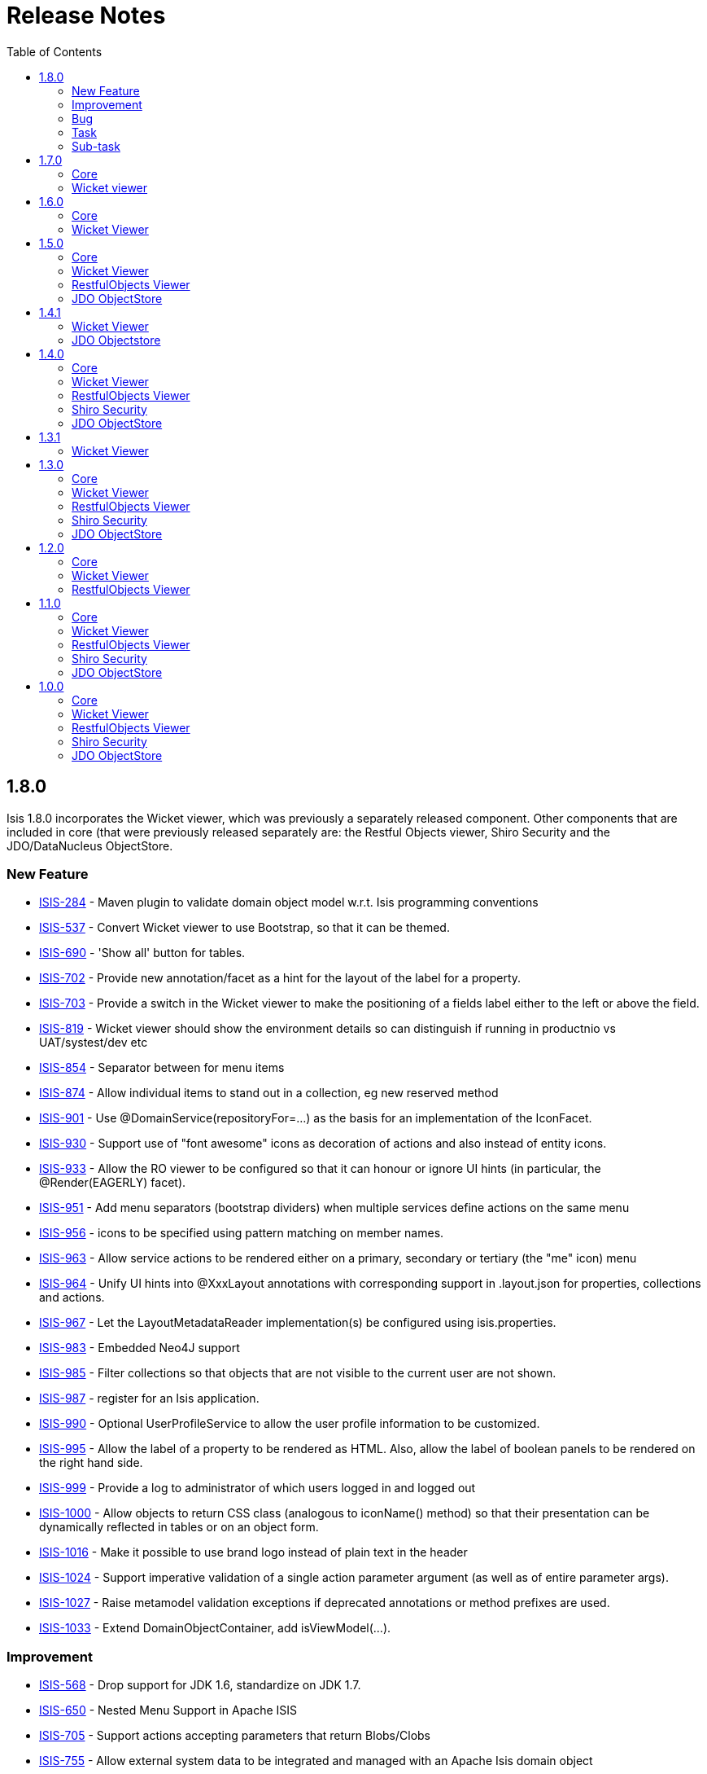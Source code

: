 [[release-notes]]
= Release Notes
:notice: licensed to the apache software foundation (asf) under one or more contributor license agreements. see the notice file distributed with this work for additional information regarding copyright ownership. the asf licenses this file to you under the apache license, version 2.0 (the "license"); you may not use this file except in compliance with the license. you may obtain a copy of the license at. http://www.apache.org/licenses/license-2.0 . unless required by applicable law or agreed to in writing, software distributed under the license is distributed on an "as is" basis, without warranties or  conditions of any kind, either express or implied. see the license for the specific language governing permissions and limitations under the license.
:_basedir: ./
:_imagesdir: images/
:toc: right


== 1.8.0

Isis 1.8.0 incorporates the Wicket viewer, which was previously a separately released component.  Other components that are included in core (that were previously released separately are: the Restful Objects viewer, Shiro Security and the JDO/DataNucleus ObjectStore.


=== New Feature


* link:https://issues.apache.org/jira/browse/ISIS-284[ISIS-284] - Maven plugin to validate domain object model w.r.t. Isis programming conventions
* link:https://issues.apache.org/jira/browse/ISIS-537[ISIS-537] - Convert Wicket viewer to use Bootstrap, so that it can be themed.
* link:https://issues.apache.org/jira/browse/ISIS-690[ISIS-690] - &#39;Show all&#39; button for tables.
* link:https://issues.apache.org/jira/browse/ISIS-702[ISIS-702] - Provide new annotation/facet as a hint for the layout of the label for a property.
* link:https://issues.apache.org/jira/browse/ISIS-703[ISIS-703] - Provide a switch in the Wicket viewer to make the positioning of a fields label either to the left or above the field.
* link:https://issues.apache.org/jira/browse/ISIS-819[ISIS-819] - Wicket viewer should show the environment details so can distinguish if running in productnio vs UAT/systest/dev etc
* link:https://issues.apache.org/jira/browse/ISIS-854[ISIS-854] - Separator between for menu items
* link:https://issues.apache.org/jira/browse/ISIS-874[ISIS-874] - Allow individual items to stand out in a collection, eg new reserved method
* link:https://issues.apache.org/jira/browse/ISIS-901[ISIS-901] - Use @DomainService(repositoryFor=...) as the basis for an implementation of the IconFacet.
* link:https://issues.apache.org/jira/browse/ISIS-930[ISIS-930] - Support use of &quot;font awesome&quot; icons as decoration of actions and also instead of entity icons.
* link:https://issues.apache.org/jira/browse/ISIS-933[ISIS-933] - Allow the RO viewer to be configured so that it can honour or ignore UI hints (in particular, the @Render(EAGERLY) facet).
* link:https://issues.apache.org/jira/browse/ISIS-951[ISIS-951] - Add menu separators (bootstrap dividers) when multiple services define actions on the same menu 
* link:https://issues.apache.org/jira/browse/ISIS-956[ISIS-956] - icons to be specified using pattern matching on member names.
* link:https://issues.apache.org/jira/browse/ISIS-963[ISIS-963] - Allow service actions to be rendered either on a primary, secondary or tertiary (the &quot;me&quot; icon) menu
* link:https://issues.apache.org/jira/browse/ISIS-964[ISIS-964] - Unify UI hints into @XxxLayout annotations with corresponding support in .layout.json for properties, collections and actions.
* link:https://issues.apache.org/jira/browse/ISIS-967[ISIS-967] - Let the LayoutMetadataReader implementation(s) be configured using isis.properties.
* link:https://issues.apache.org/jira/browse/ISIS-983[ISIS-983] - Embedded Neo4J support
* link:https://issues.apache.org/jira/browse/ISIS-985[ISIS-985] - Filter collections so that objects that are not visible to the current user are not shown.
* link:https://issues.apache.org/jira/browse/ISIS-987[ISIS-987] - register for an Isis application.
* link:https://issues.apache.org/jira/browse/ISIS-990[ISIS-990] - Optional UserProfileService to allow the user profile information to be customized.
* link:https://issues.apache.org/jira/browse/ISIS-995[ISIS-995] - Allow the label of a property to be rendered as HTML.  Also, allow the label of boolean panels to be rendered on the right hand side.
* link:https://issues.apache.org/jira/browse/ISIS-999[ISIS-999] - Provide a log to administrator of which users logged in and logged out
* link:https://issues.apache.org/jira/browse/ISIS-1000[ISIS-1000] - Allow objects to return CSS  class (analogous to iconName() method) so that their presentation can be dynamically reflected in tables or on an object form.
* link:https://issues.apache.org/jira/browse/ISIS-1016[ISIS-1016] - Make it possible to use brand logo instead of plain text in the header
* link:https://issues.apache.org/jira/browse/ISIS-1024[ISIS-1024] - Support imperative validation of a single action parameter argument (as well as of entire parameter args).
* link:https://issues.apache.org/jira/browse/ISIS-1027[ISIS-1027] - Raise metamodel validation exceptions if deprecated annotations or method prefixes are used.
* link:https://issues.apache.org/jira/browse/ISIS-1033[ISIS-1033] - Extend DomainObjectContainer, add isViewModel(...).

    

=== Improvement

* link:https://issues.apache.org/jira/browse/ISIS-568[ISIS-568] - Drop support for JDK 1.6, standardize on JDK 1.7.
* link:https://issues.apache.org/jira/browse/ISIS-650[ISIS-650] - Nested Menu Support in Apache ISIS
* link:https://issues.apache.org/jira/browse/ISIS-705[ISIS-705] - Support actions accepting parameters that return Blobs/Clobs
* link:https://issues.apache.org/jira/browse/ISIS-755[ISIS-755] - Allow external system data to be integrated and managed with an Apache Isis domain object 
* link:https://issues.apache.org/jira/browse/ISIS-779[ISIS-779] - Refactor EventBusService as a @RequestScoped service, and have it own the guava EventBus as a field.
* link:https://issues.apache.org/jira/browse/ISIS-903[ISIS-903] - side locale.
* link:https://issues.apache.org/jira/browse/ISIS-931[ISIS-931] - Make Isis faster to start.
* link:https://issues.apache.org/jira/browse/ISIS-934[ISIS-934] - printed if running in prototype mode.
* link:https://issues.apache.org/jira/browse/ISIS-935[ISIS-935] - RO viewer should return a 404 exception if object not found.
* link:https://issues.apache.org/jira/browse/ISIS-936[ISIS-936] - memory) into core (metamodel and runtime)
* link:https://issues.apache.org/jira/browse/ISIS-937[ISIS-937] - Move TCK out of core
* link:https://issues.apache.org/jira/browse/ISIS-938[ISIS-938] - bytecode modules (as no longer used by either objectstore)
* link:https://issues.apache.org/jira/browse/ISIS-939[ISIS-939] - Simplify Persistor and ObjectStore components.
* link:https://issues.apache.org/jira/browse/ISIS-944[ISIS-944] - Minor improvements to TitleBuffer.
* link:https://issues.apache.org/jira/browse/ISIS-948[ISIS-948] - scoped services
* link:https://issues.apache.org/jira/browse/ISIS-950[ISIS-950] - Suppress stack trace from Error page if exception is recognised.
* link:https://issues.apache.org/jira/browse/ISIS-953[ISIS-953] - Minor enhancements to Fixture script execution context
* link:https://issues.apache.org/jira/browse/ISIS-955[ISIS-955] - Merge JDO Java Type Mapping for Money.
* link:https://issues.apache.org/jira/browse/ISIS-960[ISIS-960] - The event bus swallows errors thrown in the subscribers
* link:https://issues.apache.org/jira/browse/ISIS-968[ISIS-968] - Rationalize handling of menu actions and contributed actions
* link:https://issues.apache.org/jira/browse/ISIS-969[ISIS-969] - Create new @DomainServiceLayout annotation, and move UI hints out of @DomainService
* link:https://issues.apache.org/jira/browse/ISIS-970[ISIS-970] - UI (layout) hints, and deprecate old annotations
* link:https://issues.apache.org/jira/browse/ISIS-972[ISIS-972] - Make it possible to set FontAwesome icons after the label for action links
* link:https://issues.apache.org/jira/browse/ISIS-973[ISIS-973] - Simplify the FixtureScript API so that child fixtures are executed using the ExecutionContext object
* link:https://issues.apache.org/jira/browse/ISIS-980[ISIS-980] - menu sections in the tertiary actions menu panel 
* link:https://issues.apache.org/jira/browse/ISIS-981[ISIS-981] - Should be able to use the wrapper factory when installing fixtures.
* link:https://issues.apache.org/jira/browse/ISIS-1002[ISIS-1002] - Recognize (JDO) exceptions for foreign key constraint violations
* link:https://issues.apache.org/jira/browse/ISIS-1003[ISIS-1003] - Add &quot;veto&quot; as a simpler API for EventBusSubscribers
* link:https://issues.apache.org/jira/browse/ISIS-1008[ISIS-1008] - Make it possible to stream Lobs after using the action prompt
* link:https://issues.apache.org/jira/browse/ISIS-1012[ISIS-1012] - Use the same date and time format across tables and fields
* link:https://issues.apache.org/jira/browse/ISIS-1014[ISIS-1014] - Modal window improvements
* link:https://issues.apache.org/jira/browse/ISIS-1018[ISIS-1018] - Do not allow http session replacement in Wicket because Shiro knowledge becomes outdated
* link:https://issues.apache.org/jira/browse/ISIS-1019[ISIS-1019] - Upgrade dependencies to javassist, org.reflections
* link:https://issues.apache.org/jira/browse/ISIS-1026[ISIS-1026] - plugin to 1.56
* link:https://issues.apache.org/jira/browse/ISIS-1032[ISIS-1032] - Contract test for bidirectional relationship can&#39;t handle overridden methods
* link:https://issues.apache.org/jira/browse/ISIS-1036[ISIS-1036] - Inject services into Comparators specified in a @CollectionLayout(sortedBy=...) clause
* link:https://issues.apache.org/jira/browse/ISIS-1038[ISIS-1038] - Extend ActionDomainEvent so that it provides the return value during the Executed phase.
* link:https://issues.apache.org/jira/browse/ISIS-1039[ISIS-1039] - XmlSnapshot.Builder interface missing the build() method...
* link:https://issues.apache.org/jira/browse/ISIS-1040[ISIS-1040] - Extend FixtureScript / ExecutionContext with defaultParam / checkParam...
* link:https://issues.apache.org/jira/browse/ISIS-1043[ISIS-1043] - Enhance fixture script framework with better support for parameters being passed between scripts.
* link:https://issues.apache.org/jira/browse/ISIS-1049[ISIS-1049] - Move Wicket viewer under core.
    
                                
=== Bug

* link:https://issues.apache.org/jira/browse/ISIS-853[ISIS-853] - joda DateTime properties loose time when persisted
* link:https://issues.apache.org/jira/browse/ISIS-878[ISIS-878] - Wicket viewer escape does not dismiss some (though not all) action dialog boxes
* link:https://issues.apache.org/jira/browse/ISIS-881[ISIS-881] - deterministic?
* link:https://issues.apache.org/jira/browse/ISIS-897[ISIS-897] - Wrong format for org.joda.time.LocalDateTime
* link:https://issues.apache.org/jira/browse/ISIS-911[ISIS-911] - The blob panel&#39;s &quot;additionalLinks&quot; (for upload and clear buttons) should be hidden in Edit mode.
* link:https://issues.apache.org/jira/browse/ISIS-941[ISIS-941] - Wicket viewer shouldn&#39;t try to flush properties that are disabled.
* link:https://issues.apache.org/jira/browse/ISIS-942[ISIS-942] - Auditing broken for deleted objects.
* link:https://issues.apache.org/jira/browse/ISIS-943[ISIS-943] - ObjectContracts#equals should be more resilient.
* link:https://issues.apache.org/jira/browse/ISIS-946[ISIS-946] - Isis application won&#39;t run from Eclipse
* link:https://issues.apache.org/jira/browse/ISIS-954[ISIS-954] - Duplicate menu items in the application menu
* link:https://issues.apache.org/jira/browse/ISIS-961[ISIS-961] - Throwing exception in application code does NOT abort the transaction (it should, of course).
* link:https://issues.apache.org/jira/browse/ISIS-966[ISIS-966] - Restful viewer doesn&#39;t return a JSON representation when hits a 500 internally (instead getting an HTML page)
* link:https://issues.apache.org/jira/browse/ISIS-971[ISIS-971] - Ignore anonymous classes which inherit from @DomainService (eg in integ tests).
* link:https://issues.apache.org/jira/browse/ISIS-1010[ISIS-1010] - &quot;Session already open&quot; error if attempting to login in a second browser tab
* link:https://issues.apache.org/jira/browse/ISIS-1011[ISIS-1011] - Select2 component doesn&#39;t filter the suggestions
* link:https://issues.apache.org/jira/browse/ISIS-1017[ISIS-1017] - @PreDestroy annotated method is not called
* link:https://issues.apache.org/jira/browse/ISIS-1029[ISIS-1029] - Hidden{where} in layout is not honored by table representations
* link:https://issues.apache.org/jira/browse/ISIS-1030[ISIS-1030] - Not possible for a declarative view model (@ViewModel) to reference another view model/
* link:https://issues.apache.org/jira/browse/ISIS-1041[ISIS-1041] - Under certain circumstances, appears that auditing can cause the same tuple to be audited within a single transaction.
* link:https://issues.apache.org/jira/browse/ISIS-1042[ISIS-1042] - Dropdown of Enums does not honour title() method


=== Task

* link:https://issues.apache.org/jira/browse/ISIS-928[ISIS-928] - Isis 1.8.0 release tasks
* link:https://issues.apache.org/jira/browse/ISIS-959[ISIS-959] - Update Jackson dependency from 1.9.11 to 2.4.3
                

=== Sub-task
* link:https://issues.apache.org/jira/browse/ISIS-512[ISIS-512] - Wicket: render icons for actions (if available)
* link:https://issues.apache.org/jira/browse/ISIS-556[ISIS-556] - 537 branch to master
* link:https://issues.apache.org/jira/browse/ISIS-876[ISIS-876] - Action prompt dialog box rendering when title too long...





== 1.7.0


=== Core

==== New Feature

* link:https://issues.apache.org/jira/browse/ISIS-809[ISIS-809] - Provide implementation of ViewModelFacet that doesn&#39;t require explicit implementation of the IViewModel interface.
* link:https://issues.apache.org/jira/browse/ISIS-873[ISIS-873] - CommandContext.getCommand() should also expose the ActionInteractionEvent.
* link:https://issues.apache.org/jira/browse/ISIS-917[ISIS-917] - Support pluggable representations for the RO viewer (object and list representations)

                

==== Security fixes

* link:https://issues.apache.org/jira/browse/ISIS-846[ISIS-846] - Enhance ExceptionRecognizer so that the stack trace can be suppressed in certain circumstances (for security)
* link:https://issues.apache.org/jira/browse/ISIS-895[ISIS-895] - HomePage should honour authorization rules.




==== Improvement

* link:https://issues.apache.org/jira/browse/ISIS-864[ISIS-864] - Command should be persisted if any dirty objects enlisted into transaction, in order to ensure no accidental orphans.
* link:https://issues.apache.org/jira/browse/ISIS-866[ISIS-866] - scoped service should be told when the request is starting and stopping.
* link:https://issues.apache.org/jira/browse/ISIS-882[ISIS-882] - Appropriate facets should be copied over to contributed collections and properties.
* link:https://issues.apache.org/jira/browse/ISIS-907[ISIS-907] - downs are truncated... the (derived) typical length for enums uses the name() rather than the toString()
* link:https://issues.apache.org/jira/browse/ISIS-908[ISIS-908] - strict&quot; mode
* link:https://issues.apache.org/jira/browse/ISIS-916[ISIS-916] - provided services, such as MementoService or BookmarkService, can be overridden by the developer.
* link:https://issues.apache.org/jira/browse/ISIS-918[ISIS-918] - case handling of DomainObjectContainer; is just another service.
* link:https://issues.apache.org/jira/browse/ISIS-927[ISIS-927] - BookmarkService should be WrapperFactory aware...
* link:https://issues.apache.org/jira/browse/ISIS-805[ISIS-805] - (Mac and Linux) Class discovery service throws errors on startup

    

                
==== Bug

* link:https://issues.apache.org/jira/browse/ISIS-404[ISIS-404] - Testing if a &quot;wrapped&quot; Domain Object has been persisted fails
* link:https://issues.apache.org/jira/browse/ISIS-643[ISIS-643] - N relationship
* link:https://issues.apache.org/jira/browse/ISIS-852[ISIS-852] - Derived property cannot be written properly
* link:https://issues.apache.org/jira/browse/ISIS-871[ISIS-871] - ActionInvocationFacetForInteractionAbstract passes Null to &quot;ObjectSpecification.isViewModelCloneable&quot;
* link:https://issues.apache.org/jira/browse/ISIS-879[ISIS-879] - ObjectMemberAbstract#isAlwaysHidden() does not honour where=Where.EVERYWHERE.
* link:https://issues.apache.org/jira/browse/ISIS-899[ISIS-899] - Can&#39;t return a view model in Isis 1.6.0 over RO viewer.
* link:https://issues.apache.org/jira/browse/ISIS-905[ISIS-905] - arg action.
* link:https://issues.apache.org/jira/browse/ISIS-912[ISIS-912] - fixture flag is broken).
* link:https://issues.apache.org/jira/browse/ISIS-919[ISIS-919] - scoped) service when logging in DEBUG mode.



==== Removed features

Moved to (non-ASF) link:http://isisaddons.org[Isis Addons]

* link:https://issues.apache.org/jira/browse/ISIS-851[ISIS-851] - Remove modules from Isis core (available instead through isisaddons).
* link:https://issues.apache.org/jira/browse/ISIS-887[ISIS-887] - xxx modules, as now in isisaddons.



==== Removed features (obsolete)

* link:https://issues.apache.org/jira/browse/ISIS-802[ISIS-802] - Remove the ProfileStore component (in future, can raise a ProfileService as and when we identify a concrete reqt).
* link:https://issues.apache.org/jira/browse/ISIS-913[ISIS-913] - Remove the &quot;ViewerInstaller&quot; and &quot;EmbeddedWebServerInstaller&quot; APIs, since in effect defunct.


                
==== Unreleased features (backed out)

* link:https://issues.apache.org/jira/browse/ISIS-865[ISIS-865] - fast if an action is annotated with safe semantics but nevertheless results in dirty objects in the xactn.
* link:https://issues.apache.org/jira/browse/ISIS-921[ISIS-921] - 865), since does not cater for edits with contributed properties.


==== Task

* link:https://issues.apache.org/jira/browse/ISIS-872[ISIS-872] - 1.7.0 release activities

                

=== Wicket viewer


==== New Feature

* link:https://issues.apache.org/jira/browse/ISIS-902[ISIS-902] - Enhance ImageResourceCacheClassPath so that can have two entities with the same simple name but in different packages.

    

==== Security fixes

* link:https://issues.apache.org/jira/browse/ISIS-920[ISIS-920] - (As a configuration option), provide the ability to disable the Wicket viewer automatically continuing to original URL after successful login.
* link:https://issues.apache.org/jira/browse/ISIS-846[ISIS-846] - Enhance ExceptionRecognizer so that the stack trace can be suppressed in certain circumstances (for security)
* link:https://issues.apache.org/jira/browse/ISIS-895[ISIS-895] - HomePage should honour authorization rules.
* link:https://issues.apache.org/jira/browse/ISIS-884[ISIS-884] - ErrorPage vulnerable to XSS attacks.
* link:https://issues.apache.org/jira/browse/ISIS-885[ISIS-885] - To avoid leaking information (eg in the title) should have a &quot;special&quot; permission to throw a 404 if user doesn&#39;t have permission to view any of the class&#39; members.
* link:https://issues.apache.org/jira/browse/ISIS-883[ISIS-883] - Bookmarkable action URLs can be submitted by a user without permissions to bring up action dialog (thereafter that user can invoke).
                                

                                
==== Bug

* link:https://issues.apache.org/jira/browse/ISIS-889[ISIS-889] - Action prompt dialog seems to be not quite big enough in Chrome (is ok in Firefox and IEv11)
* link:https://issues.apache.org/jira/browse/ISIS-880[ISIS-880] - Appearance of Password field (in action dialogs) requires tweaking.
* link:https://issues.apache.org/jira/browse/ISIS-910[ISIS-910] - Entering invalid data for Char type fails with an internal error

    
==== Dependency upgrade
* link:https://issues.apache.org/jira/browse/ISIS-794[ISIS-794] - Upgrade to Wicket 6.16.0, remove CharSequenceResource


            
==== Task
* link:https://issues.apache.org/jira/browse/ISIS-872[ISIS-872] - 1.7.0 release activities







== 1.6.0

=== Core

Isis core 1.6.0 also incorporates the Restful Objects viewer, Shiro Security and JDO Objectstore.


==== New Feature

* link:https://issues.apache.org/jira/browse/ISIS-493[ISIS-493] - Annotation to identify domain services/repositories
* link:https://issues.apache.org/jira/browse/ISIS-800[ISIS-800] - like form for Wicket viewer
* link:https://issues.apache.org/jira/browse/ISIS-813[ISIS-813] - Provide the ability to mock out domain services in integration tests.

                                
==== Improvement

* link:https://issues.apache.org/jira/browse/ISIS-421[ISIS-421] - Write TCK tests for Restful Objects viewer
* link:https://issues.apache.org/jira/browse/ISIS-574[ISIS-574] - shiro to use shiro 1.2.3 (currently using 1.2.1)
* link:https://issues.apache.org/jira/browse/ISIS-798[ISIS-798] - Minor improvements in support of integration testing.
* link:https://issues.apache.org/jira/browse/ISIS-823[ISIS-823] - Restructure Todo&#39;s tests, nested static classes.
* link:https://issues.apache.org/jira/browse/ISIS-827[ISIS-827] - Introduce WrappingObject, with more unique method names, as a replacement for WrappedObject.
* link:https://issues.apache.org/jira/browse/ISIS-831[ISIS-831] - Extend (custom) EventBus vetoing logic so that can also encompass hide, disable, validate.
* link:https://issues.apache.org/jira/browse/ISIS-832[ISIS-832] - Move jdo, shiro and restful into core
* link:https://issues.apache.org/jira/browse/ISIS-833[ISIS-833] - Break out applib and JDO services into modules
* link:https://issues.apache.org/jira/browse/ISIS-838[ISIS-838] - Provide an additional hook method for AbstractIsisSessionTemplate that automatically sets up the transaction.

    
==== Bug

* link:https://issues.apache.org/jira/browse/ISIS-796[ISIS-796] - lifecycle callback &quot;updating()&quot; is not firing
* link:https://issues.apache.org/jira/browse/ISIS-797[ISIS-797] - &#39;Restful objects&#39; decodes json request body while this is not 
* link:https://issues.apache.org/jira/browse/ISIS-801[ISIS-801] - Action method taking domain object paramater gets triggered automatically whenever instances of that object type is accessed
* link:https://issues.apache.org/jira/browse/ISIS-812[ISIS-812] - Isis 1.5 blob mapping broken for PostgreSQL (when set to null)
* link:https://issues.apache.org/jira/browse/ISIS-818[ISIS-818] - wrapSkipRules does not execute action due to being hidden
* link:https://issues.apache.org/jira/browse/ISIS-821[ISIS-821] - Precision gets lost when double values are use in BigDecimal attributes
* link:https://issues.apache.org/jira/browse/ISIS-824[ISIS-824] - Generic repository is broken
* link:https://issues.apache.org/jira/browse/ISIS-828[ISIS-828] - Wrapping an already wrapped object should honour the mode if different.
* link:https://issues.apache.org/jira/browse/ISIS-836[ISIS-836] - Not certain that FixtureScripts&#39; ClassDiscoveryService works when referencing deployed 1.5.0 JAR
* link:https://issues.apache.org/jira/browse/ISIS-840[ISIS-840] - &quot;Permission groups&quot; for IsisPermission (custom security string for Shiro) not working as advertised.

    
==== Dependency upgrade

* link:https://issues.apache.org/jira/browse/ISIS-716[ISIS-716] - Update to DN 3.3.8 (deferred)

            
==== Task (Core)

* link:https://issues.apache.org/jira/browse/ISIS-751[ISIS-751] - Update NOTICE copyright dates
* link:https://issues.apache.org/jira/browse/ISIS-839[ISIS-839] - 1.6.0 release tasks


                
                
=== Wicket Viewer

                           
==== New Feature

* link:https://issues.apache.org/jira/browse/ISIS-800[ISIS-800] - like form for Wicket viewer
* link:https://issues.apache.org/jira/browse/ISIS-816[ISIS-816] - Provide an applib for Wicket viewer to hold any services specific to that viewer.
* link:https://issues.apache.org/jira/browse/ISIS-817[ISIS-817] - sources debugging plugin
               
==== Improvement

* link:https://issues.apache.org/jira/browse/ISIS-781[ISIS-781] - Add edit capability to view objects
* link:https://issues.apache.org/jira/browse/ISIS-807[ISIS-807] - Break out EntityPropertiesForm into two for the new IWizard, and then make into a separate component.
* link:https://issues.apache.org/jira/browse/ISIS-815[ISIS-815] - Internationalization of Wicket UI elements (edit, ok, cancel, logout, about)

==== Bug

* link:https://issues.apache.org/jira/browse/ISIS-544[ISIS-544] - focus on an action param date, then doesn't show calendar picker..
* link:https://issues.apache.org/jira/browse/ISIS-825[ISIS-825] - focus on first field on action parameter not working
* link:https://issues.apache.org/jira/browse/ISIS-835[ISIS-835] - NPE in select2 with isisaddons module for tags, (optional choices for strings)
* link:https://issues.apache.org/jira/browse/ISIS-837[ISIS-837] - In Wicket viewer, forms not flushing properties when annotated with JDO @NotPersistent.
* link:https://issues.apache.org/jira/browse/ISIS-843[ISIS-843] - AboutPage is not serializable


==== Task

* link:https://issues.apache.org/jira/browse/ISIS-839[ISIS-839] - 1.6.0 release tasks
                
                
                


== 1.5.0

=== Core

==== New Feature

* link:https://issues.apache.org/jira/browse/ISIS-550[ISIS-550] - Complete the guava EventBus support with new annotations
* link:https://issues.apache.org/jira/browse/ISIS-776[ISIS-776] - end stories.
* link:https://issues.apache.org/jira/browse/ISIS-786[ISIS-786] - Allow event bus subscribers to veto interactions by throwing a RecoverableException or NonRecoverableException


==== Improvement

* link:https://issues.apache.org/jira/browse/ISIS-569[ISIS-569] - Fix JMock to support JDK7 (JavassistImposteriser)
* link:https://issues.apache.org/jira/browse/ISIS-745[ISIS-745] - Do not suppress the org.apache.isis classes from the &quot;download metamodel&quot; action (as provided by DeveloperUtilities service)
* link:https://issues.apache.org/jira/browse/ISIS-749[ISIS-749] - Make logging less noisy for selected classes
* link:https://issues.apache.org/jira/browse/ISIS-762[ISIS-762] - For commands on contributed actions, the target and &quot;user friendly&quot; target details should be captured as the contributee, not the contributed service.
* link:https://issues.apache.org/jira/browse/ISIS-765[ISIS-765] - Allow UserMemento#hasRole to match on wildcards
* link:https://issues.apache.org/jira/browse/ISIS-770[ISIS-770] - ioc (because brings in cglib/asm dependency)
* link:https://issues.apache.org/jira/browse/ISIS-772[ISIS-772] - Reimplement WrapperFactory to use javassist instead of cglib/asm (for Java7 support)
* link:https://issues.apache.org/jira/browse/ISIS-782[ISIS-782] - Integration testing framework should automatically install the FixtureClock singleton rather than the regular Clock
* link:https://issues.apache.org/jira/browse/ISIS-783[ISIS-783] - Integration test support enhancements
* link:https://issues.apache.org/jira/browse/ISIS-795[ISIS-795] - commit in the archetypes.

    
                            
==== Bug

* link:https://issues.apache.org/jira/browse/ISIS-758[ISIS-758] - Auditing should be able to cope with a change to a property where the referenced object has been deleted.
* link:https://issues.apache.org/jira/browse/ISIS-759[ISIS-759] - Transient errors being logged as result of incorrect call to sendRedirect; not sure why, need diagnostics.
* link:https://issues.apache.org/jira/browse/ISIS-760[ISIS-760] - IllegalStateException when commands/audit enabled in Estatio and failing to persist the Oid of a view model.
* link:https://issues.apache.org/jira/browse/ISIS-769[ISIS-769] - IsisTransaction should do a &quot;precommit&quot; for pending updates to applib services, prior to commiting the underlying (JDO) transaction.
* link:https://issues.apache.org/jira/browse/ISIS-777[ISIS-777] - safe for concurrent requests.


                
==== Task

* link:https://issues.apache.org/jira/browse/ISIS-751[ISIS-751] - Update NOTICE copyright dates
* link:https://issues.apache.org/jira/browse/ISIS-792[ISIS-792] - up tasks for Isis 1.5.0 release

                


=== Wicket Viewer

==== Improvement
* link:https://issues.apache.org/jira/browse/ISIS-719[ISIS-719] - Use org.webjars for some common dependencies (eg jquery)
* link:https://issues.apache.org/jira/browse/ISIS-764[ISIS-764] - Combine ReferencePanel and EntityLink2SelectPanel
* link:https://issues.apache.org/jira/browse/ISIS-770[ISIS-770] - ioc (because brings in cglib/asm dependency)
* link:https://issues.apache.org/jira/browse/ISIS-774[ISIS-774] - Remove IsisWicketUnsecuredApplication
* link:https://issues.apache.org/jira/browse/ISIS-778[ISIS-778] - Simpify ReferencePanel and EntityLinkSelect2Panel
* link:https://issues.apache.org/jira/browse/ISIS-793[ISIS-793] - Make Wicket viewer&#39;s IsisApplication easier to override (to support customization use cases)

==== Bug
* link:https://issues.apache.org/jira/browse/ISIS-431[ISIS-431] - A boolean atribute should never be mandatory
* link:https://issues.apache.org/jira/browse/ISIS-752[ISIS-752] - When collection is eagerly rendered (open), the title doesn&#39;t display the number of elements, instead just displays (+).
* link:https://issues.apache.org/jira/browse/ISIS-757[ISIS-757] - Make it possible to override logging.properties 
* link:https://issues.apache.org/jira/browse/ISIS-761[ISIS-761] - ErrorPage itself is not serializable, resulting in stack traces in the log.
* link:https://issues.apache.org/jira/browse/ISIS-787[ISIS-787] - Property validation not displaying error message.
    
==== Dependency upgrade
* link:https://issues.apache.org/jira/browse/ISIS-771[ISIS-771] - Upgrade Wicket to wicket 6.15.0 (or whatever is latest)
            
                                
==== Task
* link:https://issues.apache.org/jira/browse/ISIS-792[ISIS-792] - up tasks for Isis 1.5.0 release
                
                

=== RestfulObjects Viewer

==== Task

* link:https://issues.apache.org/jira/browse/ISIS-792[ISIS-792] - up tasks for Isis 1.5.0 release





                              
==== Bug

* link:https://issues.apache.org/jira/browse/ISIS-746[ISIS-746] - When multiple realms configured for Shiro, should be more intelligent about obtaining roles from those realms

                                                
==== Task

* link:https://issues.apache.org/jira/browse/ISIS-751[ISIS-751] - Update NOTICE copyright dates
* link:https://issues.apache.org/jira/browse/ISIS-792[ISIS-792] - up tasks for Isis 1.5.0 release

                
                 
=== JDO ObjectStore
                               
==== Improvement

* link:https://issues.apache.org/jira/browse/ISIS-750[ISIS-750] - For consistency with CommandJdo, allow the serializedForm to be stored as a clob (rather than as a zipped byte array)
* link:https://issues.apache.org/jira/browse/ISIS-754[ISIS-754] - BDD tests speed improvement with DN options, through a new IsisConfigurationForTests
* link:https://issues.apache.org/jira/browse/ISIS-788[ISIS-788] - Delete the Isis Blob/Clob Converter classes for JDO, since redundant.


==== Bug

* link:https://issues.apache.org/jira/browse/ISIS-744[ISIS-744] - Column size can&#39;t be greater than 8000 characters on SQL Server
* link:https://issues.apache.org/jira/browse/ISIS-714[ISIS-714] - Blob/Clob mapping under DataNucleus is broken (just default serialize, not picking up the extension points)

                
                            
==== Task

* link:https://issues.apache.org/jira/browse/ISIS-751[ISIS-751] - Update NOTICE copyright dates
* link:https://issues.apache.org/jira/browse/ISIS-792[ISIS-792] - up tasks for Isis 1.5.0 release

                                
                



== 1.4.1

=== Wicket Viewer
                           

==== Improvement
* link:https://issues.apache.org/jira/browse/ISIS-732[ISIS-732] - The refresh of a standalone collection after invoking a bulk action should only be done if the original action was safe (query only)
* link:https://issues.apache.org/jira/browse/ISIS-734[ISIS-734] - In Wicket viewer, if action returns a blob/clob, then currently performing in a new window/tab.
                                                
==== Bug

* link:https://issues.apache.org/jira/browse/ISIS-731[ISIS-731] - execute the action fails
                

=== JDO Objectstore

==== Bug

* link:https://issues.apache.org/jira/browse/ISIS-733[ISIS-733] - If toggle an object twice in standalone list (for bulk action), ends up invoking action (when shouldn&#39;t) and also throwing concurrency exception


                                                                


== 1.4.0
                
=== Core

==== New Feature

* link:https://issues.apache.org/jira/browse/ISIS-592[ISIS-592] - Make XmlSnapshot (in core.runtime) available as an applib service.
* link:https://issues.apache.org/jira/browse/ISIS-593[ISIS-593] - MementoService enhancements 
* link:https://issues.apache.org/jira/browse/ISIS-595[ISIS-595] - Validate metamodel to ensure that any bookmarkable actions are explicitly annotated as having safe action semantics.
* link:https://issues.apache.org/jira/browse/ISIS-601[ISIS-601] - Extend the dynamic JSON layout so that the PagedFacet (@Paged annotation) can be specified for collections.
* link:https://issues.apache.org/jira/browse/ISIS-602[ISIS-602] - Extend the dynamic JSON layout so that RenderFacet (@Render annotation) can be specified dynamically
* link:https://issues.apache.org/jira/browse/ISIS-603[ISIS-603] - Extend the dynamic JSON layout so that NamedFacet (@Named annotation) can be specified dynamically
* link:https://issues.apache.org/jira/browse/ISIS-604[ISIS-604] - Extend the dynamic JSON layout so that TypicalLengthFacet (@TypicalLength annotation) can be specified dynamically
* link:https://issues.apache.org/jira/browse/ISIS-605[ISIS-605] - Extend the dynamic JSON layout so that MultiLineFacet (@MultiLine annotation) can be specified dynamically
* link:https://issues.apache.org/jira/browse/ISIS-606[ISIS-606] - Extend the dynamic JSON layout so that CssClassFacet (@CssClass annotation) can be specified dynamically
* link:https://issues.apache.org/jira/browse/ISIS-607[ISIS-607] - Extend the dynamic JSON layout so that DescribedAsFacet (@DescribedAs annotation) can be specified dynamically
* link:https://issues.apache.org/jira/browse/ISIS-612[ISIS-612] - Return a URL from an action opens a new browser window
* link:https://issues.apache.org/jira/browse/ISIS-613[ISIS-613] - Extend the dynamic JSON layout so that HiddenFacet (@Hidden annotation) can be specified dynamically
* link:https://issues.apache.org/jira/browse/ISIS-614[ISIS-614] - Extend the dynamic JSON layout so that DisabledFacet (@Disabled annotation) can be specified dynamically
* link:https://issues.apache.org/jira/browse/ISIS-624[ISIS-624] - Use javax.validation.constraints.Digits to specify length and scale for BigDecimal action parameters (to avoid JDO exceptions later).
* link:https://issues.apache.org/jira/browse/ISIS-625[ISIS-625] - Better reporting of metamodel violation errors
* link:https://issues.apache.org/jira/browse/ISIS-648[ISIS-648] - Improve support for bulk update
* link:https://issues.apache.org/jira/browse/ISIS-652[ISIS-652] - Support @RequestScoped beans (registered as services)
* link:https://issues.apache.org/jira/browse/ISIS-653[ISIS-653] - scoped service, as a way of passing arbitrary user data from one place to another.  One use case is to coordinate the response of bulk actions.
* link:https://issues.apache.org/jira/browse/ISIS-654[ISIS-654] - scoped QueryResultsCache service, as a technique for performance tuning.
* link:https://issues.apache.org/jira/browse/ISIS-655[ISIS-655] - scoped Bulk.InteractionContextService bean.
* link:https://issues.apache.org/jira/browse/ISIS-660[ISIS-660] - Profiling support and also infrastructure for background (async job) support
* link:https://issues.apache.org/jira/browse/ISIS-661[ISIS-661] - BackgroundService and BackgroundTaskService as a way of creating mementos to execute jobs asynchronously
* link:https://issues.apache.org/jira/browse/ISIS-662[ISIS-662] - Provide a &quot;contributions&quot; service to add a PublishedEvents contributed collection for the Interaction entity.
* link:https://issues.apache.org/jira/browse/ISIS-663[ISIS-663] - Provide a &quot;contributions&quot; service for AuditEntry, so that audit entries are shown as a contributed collection to the Interaction entity.
* link:https://issues.apache.org/jira/browse/ISIS-664[ISIS-664] - Provide an abstract class for running &quot;sudo&quot; scheduler jobs
* link:https://issues.apache.org/jira/browse/ISIS-673[ISIS-673] - AbstractIsisSessionTemplate as a way to run arbitrary &#39;runnable&#39; in an Isis session
* link:https://issues.apache.org/jira/browse/ISIS-685[ISIS-685] - Add new @Command(async=true|false) flag, so that Command is automatically scheduled to run in the background
* link:https://issues.apache.org/jira/browse/ISIS-696[ISIS-696] - Extra overload for BookmarkService for lookup with downcast (making more consistent with API of MementoService).
* link:https://issues.apache.org/jira/browse/ISIS-697[ISIS-697] - Extend DeveloperUtilitiesService to be able to refresh services (for contributed actions)
* link:https://issues.apache.org/jira/browse/ISIS-728[ISIS-728] - Provide facet factory to enable auditing by default on all objects, unless explicitly opted out
* link:https://issues.apache.org/jira/browse/ISIS-729[ISIS-729] - Provide facet factory to treat all actions by default as commands, unless explicitly opted out
* link:https://issues.apache.org/jira/browse/ISIS-730[ISIS-730] - Provide a very simple ClockService, so all services accessed in same way via DI

                            

==== Improvement

* link:https://issues.apache.org/jira/browse/ISIS-272[ISIS-272] - Adding ValueSemanticProviders for UUID and URI
* link:https://issues.apache.org/jira/browse/ISIS-541[ISIS-541] - Enhance contributed actions/associations to support hideXxx, disableXxx, validateXxx, defaultXxx and choices where the contributee is automatically populated.
* link:https://issues.apache.org/jira/browse/ISIS-543[ISIS-543] - title() should take precedence over @Title, or perhaps should fail eagerly?
* link:https://issues.apache.org/jira/browse/ISIS-579[ISIS-579] - Add support for range queries in JDO objectstore
* link:https://issues.apache.org/jira/browse/ISIS-583[ISIS-583] - Contributed collections ignore @Render annotation
* link:https://issues.apache.org/jira/browse/ISIS-597[ISIS-597] - Services still not injected when entering @PostConstruct methods on a Service
* link:https://issues.apache.org/jira/browse/ISIS-598[ISIS-598] - Add support for @Inject standard annotation
* link:https://issues.apache.org/jira/browse/ISIS-599[ISIS-599] - Better message and diagnostics for Exception Recognizers
* link:https://issues.apache.org/jira/browse/ISIS-600[ISIS-600] - Change format of facet properties file, scope by member then facet
* link:https://issues.apache.org/jira/browse/ISIS-623[ISIS-623] - Make the default logging of JDO and IsisSytemForTest less verbose
* link:https://issues.apache.org/jira/browse/ISIS-626[ISIS-626] - Recognize Wicket PageExpiredExceptions and display a friendlier error message
* link:https://issues.apache.org/jira/browse/ISIS-634[ISIS-634] - downs (for enums/bounded and autocomplete) should honour TypicalLengthFacet.
* link:https://issues.apache.org/jira/browse/ISIS-639[ISIS-639] - Jetty webserver support long URLs
* link:https://issues.apache.org/jira/browse/ISIS-640[ISIS-640] - Extend MementoService.Memento API so that can also return the set of keys held in the Memento
* link:https://issues.apache.org/jira/browse/ISIS-651[ISIS-651] - Modifications to enable JRebel support
* link:https://issues.apache.org/jira/browse/ISIS-659[ISIS-659] - Extend MementoServiceDefault service to handle Bookmarks and also enums (as well as simple values)
* link:https://issues.apache.org/jira/browse/ISIS-665[ISIS-665] - ObjectActionImpl should escalate a thrown Isis ApplicationException to its underlying cause if the transaction is in a state of mustAbort.
* link:https://issues.apache.org/jira/browse/ISIS-668[ISIS-668] - out&quot; services.
* link:https://issues.apache.org/jira/browse/ISIS-670[ISIS-670] - Replace AuditingService and AuditingService2 with new AuditingService3 API, more consistent with other APIs
* link:https://issues.apache.org/jira/browse/ISIS-671[ISIS-671] - Add a ReifiableActionFacet and @Reifiable annotation as a way to restrict which ReifiableActions are persisted.  Enable background task service to hint that an ReifiableAction should be persisted even if not annotated.
* link:https://issues.apache.org/jira/browse/ISIS-672[ISIS-672] - Unify BackgroundTask and Interaction into same entity, rename to &quot;ReifiableAction&quot;.
* link:https://issues.apache.org/jira/browse/ISIS-684[ISIS-684] - Rename ReifiableAction to simply &#39;Command&#39;, and update services also
* link:https://issues.apache.org/jira/browse/ISIS-693[ISIS-693] - Minor extensions in support of Excel import/export functionality.
* link:https://issues.apache.org/jira/browse/ISIS-708[ISIS-708] - BookmarkService null handling
* link:https://issues.apache.org/jira/browse/ISIS-723[ISIS-723] - BookmarkService should support lookup of domain services as well as domain entities (and throw an exception for view models)



==== Bug

* link:https://issues.apache.org/jira/browse/ISIS-234[ISIS-234] - Persistence by reachability of aggregated instances fails.
* link:https://issues.apache.org/jira/browse/ISIS-619[ISIS-619] - Extend IsisActions to support easy mocking of the DOC#newTransientInstance
* link:https://issues.apache.org/jira/browse/ISIS-627[ISIS-627] - Lazily loaded object cannot be deleted, throws an NPE
* link:https://issues.apache.org/jira/browse/ISIS-635[ISIS-635] - JDO Publishing Service impl causes ConcurrentModificationException in core.
* link:https://issues.apache.org/jira/browse/ISIS-636[ISIS-636] - BookmarkServiceDefault throws NPE if the BookmarkHolder (to which it contributes a property) returns a null Bookmark
* link:https://issues.apache.org/jira/browse/ISIS-641[ISIS-641] - Incompatibility of TreeSet for @Bulk. 
* link:https://issues.apache.org/jira/browse/ISIS-691[ISIS-691] - down list&#39;s handling of null entity or values
* link:https://issues.apache.org/jira/browse/ISIS-700[ISIS-700] - (
* link:https://issues.apache.org/jira/browse/ISIS-707[ISIS-707] - Support Bulk.InteractionContext with contributed actions.
* link:https://issues.apache.org/jira/browse/ISIS-712[ISIS-712] - Inconsistency in domain logic for validation of optional strings causes Wicket viewer to trip up.

                
    
==== Task

* link:https://issues.apache.org/jira/browse/ISIS-695[ISIS-695] - up tasks for Isis 1.4.0 release

                

=== Wicket Viewer
                           
==== New Feature
* link:https://issues.apache.org/jira/browse/ISIS-472[ISIS-472] - Limit number of bookmarks
* link:https://issues.apache.org/jira/browse/ISIS-608[ISIS-608] - Show count for collections (if rendered eagerly), else a hint to expand.
* link:https://issues.apache.org/jira/browse/ISIS-609[ISIS-609] - Suppress showing actions for collections that are not rendered eagerly
* link:https://issues.apache.org/jira/browse/ISIS-612[ISIS-612] - Return a URL from an action opens a new browser window
* link:https://issues.apache.org/jira/browse/ISIS-625[ISIS-625] - Better reporting of metamodel violation errors
* link:https://issues.apache.org/jira/browse/ISIS-633[ISIS-633] - Press ESC to close/cancel the action prompt dialog
* link:https://issues.apache.org/jira/browse/ISIS-638[ISIS-638] - Provide the capability to capture UI hints, and copy to clipboard
* link:https://issues.apache.org/jira/browse/ISIS-642[ISIS-642] - down; when revisiting a page, any UI hints from last visit should be retained.
* link:https://issues.apache.org/jira/browse/ISIS-648[ISIS-648] - Improve support for bulk update
* link:https://issues.apache.org/jira/browse/ISIS-649[ISIS-649] - In wicket viewer, make it easier to develop custom styling by wrapping the body of all pages in a div with custom style
* link:https://issues.apache.org/jira/browse/ISIS-701[ISIS-701] - In Wicket viewer, make uppercase text switchable
* link:https://issues.apache.org/jira/browse/ISIS-727[ISIS-727] - time type


==== Improvement

* link:https://issues.apache.org/jira/browse/ISIS-486[ISIS-486] - Show action dialogs in a modal dialog rather than new page (less context switching for user)
* link:https://issues.apache.org/jira/browse/ISIS-587[ISIS-587] - Various UI improvements for Wicket viewer.
* link:https://issues.apache.org/jira/browse/ISIS-588[ISIS-588] - In Wicket viewer, make bookmark panel smaller, and enable with a keyboard shortcut
* link:https://issues.apache.org/jira/browse/ISIS-589[ISIS-589] - (
* link:https://issues.apache.org/jira/browse/ISIS-590[ISIS-590] - Wicket viewer strip wicket tags should depend on the deployment mode.
* link:https://issues.apache.org/jira/browse/ISIS-591[ISIS-591] - For Wicket viewer, load Javascript libraries (except for JQuery) from the footer.
* link:https://issues.apache.org/jira/browse/ISIS-594[ISIS-594] - Tidy up and simplify URLs in Wicket viewer.
* link:https://issues.apache.org/jira/browse/ISIS-596[ISIS-596] - Require smarter handling of bookmarked objects that have been deleted
* link:https://issues.apache.org/jira/browse/ISIS-618[ISIS-618] - Simplify ActionPage, separate out result components from prompt.
* link:https://issues.apache.org/jira/browse/ISIS-626[ISIS-626] - Recognize Wicket PageExpiredExceptions and display a friendlier error message
* link:https://issues.apache.org/jira/browse/ISIS-634[ISIS-634] - downs (for enums/bounded and autocomplete) should honour TypicalLengthFacet.
* link:https://issues.apache.org/jira/browse/ISIS-658[ISIS-658] - Provide a custom panel for java.sql.Timestamp
* link:https://issues.apache.org/jira/browse/ISIS-677[ISIS-677] - The blob/clob panel does not show the name of the blob/clob present (eg if just uploaded).
* link:https://issues.apache.org/jira/browse/ISIS-680[ISIS-680] - fidelity) alternative to the clipboard link, for those environments where flash is not supported.
* link:https://issues.apache.org/jira/browse/ISIS-682[ISIS-682] - In the Wicket viewer, the tooltip for icons should show the title (and perhaps also the type) of the icon being linked to.
* link:https://issues.apache.org/jira/browse/ISIS-683[ISIS-683] - In Wicket viewer, if delete objects from a standalone collection, then selecting again causes an exception.
* link:https://issues.apache.org/jira/browse/ISIS-692[ISIS-692] - down list box.
* link:https://issues.apache.org/jira/browse/ISIS-699[ISIS-699] - In Wicket viewer, when redirect to next page after invoking an action, have the browser&#39;s address bar show the URL of the object
* link:https://issues.apache.org/jira/browse/ISIS-706[ISIS-706] - Blob vs Clob request handling, also relationship with bulk actions.
* link:https://issues.apache.org/jira/browse/ISIS-718[ISIS-718] - Actions that return a URL should open in new tab/window
    
==== Bug
* link:https://issues.apache.org/jira/browse/ISIS-429[ISIS-429] - coded dependency to WicketSignInPage in PageAbstract...
* link:https://issues.apache.org/jira/browse/ISIS-617[ISIS-617] - Wicket viewer throws NPE when rendering Isis DateTime in a collection
* link:https://issues.apache.org/jira/browse/ISIS-620[ISIS-620] - When editing an entity twice a concurrency exception is thrown
* link:https://issues.apache.org/jira/browse/ISIS-621[ISIS-621] - Improve the Wicket viewer&#39;s parsing of numbers 
* link:https://issues.apache.org/jira/browse/ISIS-629[ISIS-629] - Selecting a different option from a dropdown resets other fields
* link:https://issues.apache.org/jira/browse/ISIS-630[ISIS-630] - LocalDates are parsed to a wrong date when running in different timezone
* link:https://issues.apache.org/jira/browse/ISIS-637[ISIS-637] - down in action prompt 
* link:https://issues.apache.org/jira/browse/ISIS-669[ISIS-669] - Download of Excel files in Wicket viewer on *nix/OSx machines doesn&#39;t work.
* link:https://issues.apache.org/jira/browse/ISIS-675[ISIS-675] - If try to upload attachment, then have to do the operation twice.
* link:https://issues.apache.org/jira/browse/ISIS-676[ISIS-676] - down widget is no longer rendered.
* link:https://issues.apache.org/jira/browse/ISIS-686[ISIS-686] - Logout as admin doesn&#39;t work (could be if on any machine other than localhost?)
* link:https://issues.apache.org/jira/browse/ISIS-691[ISIS-691] - down list&#39;s handling of null entity or values
* link:https://issues.apache.org/jira/browse/ISIS-711[ISIS-711] - Fix so that can raiseError in bulk actions.
* link:https://issues.apache.org/jira/browse/ISIS-712[ISIS-712] - Inconsistency in domain logic for validation of optional strings causes Wicket viewer to trip up.
                
                            
==== Task
* link:https://issues.apache.org/jira/browse/ISIS-695[ISIS-695] - up tasks for Isis 1.4.0 release
                
                
                
=== RestfulObjects Viewer

==== Task

* link:https://issues.apache.org/jira/browse/ISIS-695[ISIS-695] - up tasks for Isis 1.4.0 release

                

                
=== Shiro Security
 
==== New Feature

* link:https://issues.apache.org/jira/browse/ISIS-586[ISIS-586] - Allow the IsisLdapRealm to read its role/perm mappings from an .ini file
* link:https://issues.apache.org/jira/browse/ISIS-656[ISIS-656] - Roles not setup when using Shiro

                                            
==== Task

* link:https://issues.apache.org/jira/browse/ISIS-695[ISIS-695] - up tasks for Isis 1.4.0 release


                 
 
=== JDO ObjectStore
                               
==== New Feature

* link:https://issues.apache.org/jira/browse/ISIS-660[ISIS-660] - Profiling support and also infrastructure for background (async job) support
* link:https://issues.apache.org/jira/browse/ISIS-661[ISIS-661] - BackgroundService and BackgroundTaskService as a way of creating mementos to execute jobs asynchronously
* link:https://issues.apache.org/jira/browse/ISIS-662[ISIS-662] - Provide a &quot;contributions&quot; service to add a PublishedEvents contributed collection for the Interaction entity.
* link:https://issues.apache.org/jira/browse/ISIS-663[ISIS-663] - Provide a &quot;contributions&quot; service for AuditEntry, so that audit entries are shown as a contributed collection to the Interaction entity.
* link:https://issues.apache.org/jira/browse/ISIS-664[ISIS-664] - Provide an abstract class for running &quot;sudo&quot; scheduler jobs
* link:https://issues.apache.org/jira/browse/ISIS-685[ISIS-685] - Add new @Command(async=true|false) flag, so that Command is automatically scheduled to run in the background
* link:https://issues.apache.org/jira/browse/ISIS-726[ISIS-726] - Provide a &#39;Recent changes&#39; contributed action that provides a unified view of commands and audit entries for domain objects.
* link:https://issues.apache.org/jira/browse/ISIS-728[ISIS-728] - Provide facet factory to enable auditing by default on all objects, unless explicitly opted out
* link:https://issues.apache.org/jira/browse/ISIS-729[ISIS-729] - Provide facet factory to treat all actions by default as commands, unless explicitly opted out


==== Improvement

* link:https://issues.apache.org/jira/browse/ISIS-576[ISIS-576] - JDO exception recognizer for sql integrity constraints should only recognize uniqueness constraints
* link:https://issues.apache.org/jira/browse/ISIS-577[ISIS-577] - Specify @Column(length=...) for JDO entities (ApplicationSetting, UserSetting, PublishedEvent)
* link:https://issues.apache.org/jira/browse/ISIS-579[ISIS-579] - Add support for range queries in JDO objectstore
* link:https://issues.apache.org/jira/browse/ISIS-597[ISIS-597] - Services still not injected when entering @PostConstruct methods on a Service
* link:https://issues.apache.org/jira/browse/ISIS-599[ISIS-599] - Better message and diagnostics for Exception Recognizers
* link:https://issues.apache.org/jira/browse/ISIS-611[ISIS-611] - Ensure classes are properly eagerly registered with JDO Object store
* link:https://issues.apache.org/jira/browse/ISIS-616[ISIS-616] - JDO Implementation of the AuditingService should implement the AuditingService2 API
* link:https://issues.apache.org/jira/browse/ISIS-623[ISIS-623] - Make the default logging of JDO and IsisSytemForTest less verbose
* link:https://issues.apache.org/jira/browse/ISIS-651[ISIS-651] - Modifications to enable JRebel support
* link:https://issues.apache.org/jira/browse/ISIS-657[ISIS-657] - JDO objectstore service implemenations should use &quot;IsisXxx&quot; as a common prefix to any tables.
* link:https://issues.apache.org/jira/browse/ISIS-665[ISIS-665] - ObjectActionImpl should escalate a thrown Isis ApplicationException to its underlying cause if the transaction is in a state of mustAbort.
* link:https://issues.apache.org/jira/browse/ISIS-667[ISIS-667] - up/rationalization of JDO domain service impls
* link:https://issues.apache.org/jira/browse/ISIS-670[ISIS-670] - Replace AuditingService and AuditingService2 with new AuditingService3 API, more consistent with other APIs
* link:https://issues.apache.org/jira/browse/ISIS-671[ISIS-671] - Add a ReifiableActionFacet and @Reifiable annotation as a way to restrict which ReifiableActions are persisted.  Enable background task service to hint that an ReifiableAction should be persisted even if not annotated.
* link:https://issues.apache.org/jira/browse/ISIS-672[ISIS-672] - Unify BackgroundTask and Interaction into same entity, rename to &quot;ReifiableAction&quot;.
* link:https://issues.apache.org/jira/browse/ISIS-684[ISIS-684] - Rename ReifiableAction to simply &#39;Command&#39;, and update services also
* link:https://issues.apache.org/jira/browse/ISIS-698[ISIS-698] - Allow JDOQL to be able to select scalars (eg project individual field(s)) rather than entire entities.


==== Bug

* link:https://issues.apache.org/jira/browse/ISIS-632[ISIS-632] - PublishingService&#39;s PublishedEvent id has an incorrect max length
* link:https://issues.apache.org/jira/browse/ISIS-644[ISIS-644] - Update FrameworkSynchronizer to avoid the &quot;Object not yet known to Isis&quot; exception

    
==== Dependency upgrade

* link:https://issues.apache.org/jira/browse/ISIS-646[ISIS-646] - Upgrade DataNucleus to 3.3.6 (JDO 3.1), and use the convenience &#39;accessplatform&#39; POMs.

            
                            
==== Task

* link:https://issues.apache.org/jira/browse/ISIS-695[ISIS-695] - up tasks for Isis 1.4.0 release

                






                
== 1.3.1

=== Wicket Viewer
                           
==== New Feature

* link:https://issues.apache.org/jira/browse/ISIS-575[ISIS-575] - Tiny new feature... add a tooltip to icons/titles so can see what type it represents.


==== Bug

* link:https://issues.apache.org/jira/browse/ISIS-560[ISIS-560] - When invoking an action, drop downs get cleared (in the UI) if there is a validation error, but the underlying model is set.  
* link:https://issues.apache.org/jira/browse/ISIS-570[ISIS-570] - Drop downs for action parameters don&#39;t repaint themselves correctly when a validation error occurs for other parameters on the form.
* link:https://issues.apache.org/jira/browse/ISIS-580[ISIS-580] - Date fields are cleared  when tabbing through other fields.
                    
                            
==== Task

* link:https://issues.apache.org/jira/browse/ISIS-581[ISIS-581] - Release tasks for Isis wicket viewer v1.3.1
                     
                     
                
                
                
== 1.3.0

=== Core

==== New Feature

* link:https://issues.apache.org/jira/browse/ISIS-420[ISIS-420] - level settings service.
* link:https://issues.apache.org/jira/browse/ISIS-423[ISIS-423] - Provide contract test utility for the automatic testing of 1:m and 1:1 bidirectional relationships
* link:https://issues.apache.org/jira/browse/ISIS-426[ISIS-426] - Provide abstract contract test to easily verify Comparable implementations.
* link:https://issues.apache.org/jira/browse/ISIS-427[ISIS-427] - specific), with JDO implementation.
* link:https://issues.apache.org/jira/browse/ISIS-430[ISIS-430] - Allow the sort order for SortedSet parented collections to be overridden with a new @SortedBy annotation.
* link:https://issues.apache.org/jira/browse/ISIS-433[ISIS-433] - specific autoComplete through prefixed methods on actions parameters (cf choices method).
* link:https://issues.apache.org/jira/browse/ISIS-434[ISIS-434] - specific autoComplete through prefixed methods on properties
* link:https://issues.apache.org/jira/browse/ISIS-440[ISIS-440] - Contributed collections to allow decoupling
* link:https://issues.apache.org/jira/browse/ISIS-441[ISIS-441] - Helper classes in the applib to implement common object contracts (toString, equals, hashCode, compareTo)
* link:https://issues.apache.org/jira/browse/ISIS-446[ISIS-446] - A new DeveloperUtilitiesService to download the metamodel as a CSV spreadsheet
* link:https://issues.apache.org/jira/browse/ISIS-450[ISIS-450] - session interaction between entities.
* link:https://issues.apache.org/jira/browse/ISIS-452[ISIS-452] - New @PostsPropertyChangedEvent annotation to post a PropertyChangedEvent via EventBusService
* link:https://issues.apache.org/jira/browse/ISIS-457[ISIS-457] - New annotation @CssClass for class member, should render in the HTML markup for that member.
* link:https://issues.apache.org/jira/browse/ISIS-461[ISIS-461] - Provide the ability to run arbitrary fixtures (implementing the applib&#39;s InstallableFixture) in integration tests 
* link:https://issues.apache.org/jira/browse/ISIS-463[ISIS-463] - scope, respectively)
* link:https://issues.apache.org/jira/browse/ISIS-468[ISIS-468] - Provide better layout management of pages in the Wicket viewer.
* link:https://issues.apache.org/jira/browse/ISIS-469[ISIS-469] - Provide implementations of certain layout facets that read from a &quot;Xxx.layout.properties&quot; file
* link:https://issues.apache.org/jira/browse/ISIS-470[ISIS-470] - Provide the ability to rebuild the metamodel for individual classes, thus allowing dynamic layout capability...
* link:https://issues.apache.org/jira/browse/ISIS-475[ISIS-475] - Dynamic layout using JSON, using an Xxx.layout.json file
* link:https://issues.apache.org/jira/browse/ISIS-478[ISIS-478] - Provide conditional choices, defaults and validation between action parameters
* link:https://issues.apache.org/jira/browse/ISIS-484[ISIS-484] - Contract test for ensuring that injectXxx methods are final and not overridable
* link:https://issues.apache.org/jira/browse/ISIS-497[ISIS-497] - Allow service actions to be rendered as contributed collections or as contributed properties.
* link:https://issues.apache.org/jira/browse/ISIS-518[ISIS-518] - Support Guava&#39;s Predicate API for allMatches etc in the applib; deprecate the Filter&lt;T&gt; API.
* link:https://issues.apache.org/jira/browse/ISIS-553[ISIS-553] - Provide view model support, as sketched out in the Restful Objects spec
* link:https://issues.apache.org/jira/browse/ISIS-554[ISIS-554] - Automatically render a &quot;Dashboard&quot; service (perhaps one annotated with @Dashboard) as an object in the Wicket viewer.
* link:https://issues.apache.org/jira/browse/ISIS-559[ISIS-559] - When a @Bulk action is invoked, an interaction context (available via a ThreadLocal) should provide additional contextual information.



==== Improvement

* link:https://issues.apache.org/jira/browse/ISIS-51[ISIS-51] - collections/guava or Apache collections)
* link:https://issues.apache.org/jira/browse/ISIS-74[ISIS-74] - Get rid of BoundedFacet (or keep only for information); instead replace with ChoicesFacetBecauseBounded.
* link:https://issues.apache.org/jira/browse/ISIS-210[ISIS-210] - Support parameter choices on contributed actions
* link:https://issues.apache.org/jira/browse/ISIS-425[ISIS-425] - Factor out abstract contract test class to make it easier to write contract tests that apply to all entities.
* link:https://issues.apache.org/jira/browse/ISIS-428[ISIS-428] - JUnitMockery2 should automatically instantiate the @ClassUnderTest
* link:https://issues.apache.org/jira/browse/ISIS-436[ISIS-436] - Extend the ApplicationSettings and UserSettings (read/write and listAll)
* link:https://issues.apache.org/jira/browse/ISIS-444[ISIS-444] - Autocomplete should allow minimum characters to be specified; choices should require no characters to be specified.
* link:https://issues.apache.org/jira/browse/ISIS-453[ISIS-453] - Extend @MemberGroups annotation so that it can provide a hint to lay out properties on either left or right hand side of the page (with respect to Wicket viewer&#39;s rendering)
* link:https://issues.apache.org/jira/browse/ISIS-456[ISIS-456] - ResourceServlet should set the contentType for common file types.
* link:https://issues.apache.org/jira/browse/ISIS-458[ISIS-458] - Allow services to be rendered in a different order than listed in isis.properties.
* link:https://issues.apache.org/jira/browse/ISIS-462[ISIS-462] - Improve ValueTypeContractTestAbstract to also test for value types that implement Comparable.
* link:https://issues.apache.org/jira/browse/ISIS-465[ISIS-465] - Provide the ability to reuse FixtureInstallerDelegate to install demo fixtures (in running application).
* link:https://issues.apache.org/jira/browse/ISIS-474[ISIS-474] - able due to user role permission mapping.
* link:https://issues.apache.org/jira/browse/ISIS-480[ISIS-480] - With the new multiple columns for properties, should only be a single edit form, and should also allow collections to &quot;overflow&quot; underneath property columns if need be.
* link:https://issues.apache.org/jira/browse/ISIS-482[ISIS-482] - Allow as &quot;choices&quot; return type any descendant of &quot;Collection&quot;
* link:https://issues.apache.org/jira/browse/ISIS-485[ISIS-485] - Clearer messages for validation exceptions (specially MandatoryExceptions)
* link:https://issues.apache.org/jira/browse/ISIS-490[ISIS-490] - Switch from log4j to using slf4j throughout
* link:https://issues.apache.org/jira/browse/ISIS-495[ISIS-495] - collection
* link:https://issues.apache.org/jira/browse/ISIS-500[ISIS-500] - Make EntityIconAndTitlePanel easier to subclass; minor tidy up ComponentFactory and PageRegistryDefault.
* link:https://issues.apache.org/jira/browse/ISIS-503[ISIS-503] - Refactor the way that members are ordered to allow contributee actions to be ordered within regular actions 
* link:https://issues.apache.org/jira/browse/ISIS-504[ISIS-504] - Metamodel validator should throw a violation if discover any properties/collections on a service
* link:https://issues.apache.org/jira/browse/ISIS-509[ISIS-509] - Tidy up and rationalize Util classes in core (and all dependents)
* link:https://issues.apache.org/jira/browse/ISIS-519[ISIS-519] - archived stuff too, the never implemented searchable annotations/interfaces).
* link:https://issues.apache.org/jira/browse/ISIS-528[ISIS-528] - Allow framework to deal with transient objects not instantiated by newTransientInstance.  Improve javadoc.
* link:https://issues.apache.org/jira/browse/ISIS-536[ISIS-536] - local
* link:https://issues.apache.org/jira/browse/ISIS-539[ISIS-539] - Allow a reason to be specified in @Disabled annotation
* link:https://issues.apache.org/jira/browse/ISIS-546[ISIS-546] - OID marshalling should allow an &#39;@&#39; symbol for the version.getUser()
* link:https://issues.apache.org/jira/browse/ISIS-564[ISIS-564] - The API for the AuditingService#audit omits the id of the property being changed.  Fix this (respecting semver)
* link:https://issues.apache.org/jira/browse/ISIS-567[ISIS-567] - Provide the capability to disable concurrency checking through a global property (in isis.properties)

 

==== Bug

* link:https://issues.apache.org/jira/browse/ISIS-236[ISIS-236] - Classes that are not referenced in the DOM aren&#39;t found by the specification loader
* link:https://issues.apache.org/jira/browse/ISIS-435[ISIS-435] - Problems with Enums implementing methods on values
* link:https://issues.apache.org/jira/browse/ISIS-442[ISIS-442] - Fix error handling flow in IsisTransaction
* link:https://issues.apache.org/jira/browse/ISIS-449[ISIS-449] - Error handling when transaction aborted incorrect
* link:https://issues.apache.org/jira/browse/ISIS-451[ISIS-451] - Abstract methods (and perhaps synthetic methods) not being filtered out of metamodel
* link:https://issues.apache.org/jira/browse/ISIS-464[ISIS-464] - Some trivial cleanup
* link:https://issues.apache.org/jira/browse/ISIS-467[ISIS-467] - timezone difference issue in date test in org.apache.isis.objectstore.sql.HsqlTest
* link:https://issues.apache.org/jira/browse/ISIS-531[ISIS-531] - &quot;API&quot; classes that are used by danhaywood&#39;s wicket extensions, was breaking backward compatibility
* link:https://issues.apache.org/jira/browse/ISIS-533[ISIS-533] - When flushing transaction, allow for fact that flushing might cause additional persistence commands to be created, and iterate.
* link:https://issues.apache.org/jira/browse/ISIS-545[ISIS-545] - Test in error (Unparseable date)
* link:https://issues.apache.org/jira/browse/ISIS-549[ISIS-549] - RegisterEntities has two @PostConstruct methods...
* link:https://issues.apache.org/jira/browse/ISIS-565[ISIS-565] - NullPointerException on OneToOneAssociation#clearValue
* link:https://issues.apache.org/jira/browse/ISIS-566[ISIS-566] - Concurrency conflict on related entity that has not been edited

                
    
                        
==== Task

* link:https://issues.apache.org/jira/browse/ISIS-437[ISIS-437] - up tasks for Isis 1.3.0 and associated components.

                    

=== Wicket Viewer

==== New Feature

* link:https://issues.apache.org/jira/browse/ISIS-417[ISIS-417] - In wicket viewer, provide a &#39;select all&#39; checkbox on table (for invoking bulk actions)
* link:https://issues.apache.org/jira/browse/ISIS-419[ISIS-419] - sensitive lookups.
* link:https://issues.apache.org/jira/browse/ISIS-430[ISIS-430] - Allow the sort order for SortedSet parented collections to be overridden with a new @SortedBy annotation.
* link:https://issues.apache.org/jira/browse/ISIS-432[ISIS-432] - In the wicket viewer, table columns should be sortable
* link:https://issues.apache.org/jira/browse/ISIS-433[ISIS-433] - specific autoComplete through prefixed methods on actions parameters (cf choices method).
* link:https://issues.apache.org/jira/browse/ISIS-434[ISIS-434] - specific autoComplete through prefixed methods on properties
* link:https://issues.apache.org/jira/browse/ISIS-443[ISIS-443] - Provide the ability to group domain services into logical menus, using @MemberOrder.
* link:https://issues.apache.org/jira/browse/ISIS-445[ISIS-445] - Actions returning blobs or clobs should download as a file.
* link:https://issues.apache.org/jira/browse/ISIS-447[ISIS-447] - In Wicket viewer, distinguish prototype/exploration actions in the app menu
* link:https://issues.apache.org/jira/browse/ISIS-457[ISIS-457] - New annotation @CssClass for class member, should render in the HTML markup for that member.
* link:https://issues.apache.org/jira/browse/ISIS-468[ISIS-468] - Provide better layout management of pages in the Wicket viewer.
* link:https://issues.apache.org/jira/browse/ISIS-475[ISIS-475] - Dynamic layout using JSON, using an Xxx.layout.json file
* link:https://issues.apache.org/jira/browse/ISIS-478[ISIS-478] - Provide conditional choices, defaults and validation between action parameters
* link:https://issues.apache.org/jira/browse/ISIS-497[ISIS-497] - Allow service actions to be rendered as contributed collections or as contributed properties.
* link:https://issues.apache.org/jira/browse/ISIS-498[ISIS-498] - Enhance Wicket&#39;s BlobPanel so that, if an image is uploaded as the blob, then it is displayed in thumbnail form.
* link:https://issues.apache.org/jira/browse/ISIS-553[ISIS-553] - Provide view model support, as sketched out in the Restful Objects spec
* link:https://issues.apache.org/jira/browse/ISIS-554[ISIS-554] - Automatically render a &quot;Dashboard&quot; service (perhaps one annotated with @Dashboard) as an object in the Wicket viewer.
* link:https://issues.apache.org/jira/browse/ISIS-559[ISIS-559] - When a @Bulk action is invoked, an interaction context (available via a ThreadLocal) should provide additional contextual information.

                        

==== Improvement

* link:https://issues.apache.org/jira/browse/ISIS-416[ISIS-416] - Make spinning icon image in Wicket pluggable
* link:https://issues.apache.org/jira/browse/ISIS-424[ISIS-424] - final so can be subclassed.
* link:https://issues.apache.org/jira/browse/ISIS-444[ISIS-444] - Autocomplete should allow minimum characters to be specified; choices should require no characters to be specified.
* link:https://issues.apache.org/jira/browse/ISIS-453[ISIS-453] - Extend @MemberGroups annotation so that it can provide a hint to lay out properties on either left or right hand side of the page (with respect to Wicket viewer&#39;s rendering)
* link:https://issues.apache.org/jira/browse/ISIS-455[ISIS-455] - specific CSS.
* link:https://issues.apache.org/jira/browse/ISIS-473[ISIS-473] - Allow operations to individually be specified for &quot;@bookmarkable&quot; behaviour.
* link:https://issues.apache.org/jira/browse/ISIS-480[ISIS-480] - With the new multiple columns for properties, should only be a single edit form, and should also allow collections to &quot;overflow&quot; underneath property columns if need be.
* link:https://issues.apache.org/jira/browse/ISIS-490[ISIS-490] - Switch from log4j to using slf4j throughout
* link:https://issues.apache.org/jira/browse/ISIS-500[ISIS-500] - Make EntityIconAndTitlePanel easier to subclass; minor tidy up ComponentFactory and PageRegistryDefault.
* link:https://issues.apache.org/jira/browse/ISIS-520[ISIS-520] - type cmd line arg.
* link:https://issues.apache.org/jira/browse/ISIS-521[ISIS-521] - Xxx.layout.json is not read for abstract classes (as used for parented collections)
* link:https://issues.apache.org/jira/browse/ISIS-523[ISIS-523] - If max length of title in collections is 0, then suppress the title label also.
* link:https://issues.apache.org/jira/browse/ISIS-525[ISIS-525] - Wicket tags should be stripped by default, overridable with an Isis property.
* link:https://issues.apache.org/jira/browse/ISIS-527[ISIS-527] - focus on first field when edit an object or on action parameter.
* link:https://issues.apache.org/jira/browse/ISIS-530[ISIS-530] - ui
* link:https://issues.apache.org/jira/browse/ISIS-538[ISIS-538] - Improve performance of rendering lists (in Wicket viewer)
* link:https://issues.apache.org/jira/browse/ISIS-547[ISIS-547] - Provide better error logging from the Wicket applicaiton init() method if Isis fails to boot.
* link:https://issues.apache.org/jira/browse/ISIS-558[ISIS-558] - When bulk action is invoked, the action that generated the collection should be resubmitted (so that a full refresh takes place).

    


==== Bug

* link:https://issues.apache.org/jira/browse/ISIS-401[ISIS-401] - In wicket viewer, concurrency checking is currently disabled when invoke action on an entity.
* link:https://issues.apache.org/jira/browse/ISIS-449[ISIS-449] - Error handling when transaction aborted incorrect
* link:https://issues.apache.org/jira/browse/ISIS-502[ISIS-502] - wicket componentList order sensitivity
* link:https://issues.apache.org/jira/browse/ISIS-551[ISIS-551] - Not forwarding onto the error page correctly if any of the application actions (ie menus) hit the object store when the transaction has been set to ABORT due to an earlier failure.
* link:https://issues.apache.org/jira/browse/ISIS-552[ISIS-552] - Upgrade to Wicket 6.11.0 and disable HTML5 functionality that caused interference between required text fields and the Wicket viewer&#39;s veil.
* link:https://issues.apache.org/jira/browse/ISIS-560[ISIS-560] - When invoking an action, drop downs get cleared (in the UI) if there is a validation error, but the underlying model is set.  
* link:https://issues.apache.org/jira/browse/ISIS-566[ISIS-566] - Concurrency conflict on related entity that has not been edited

     



=== RestfulObjects Viewer


==== New Feature

* link:https://issues.apache.org/jira/browse/ISIS-553[ISIS-553] - Provide view model support, as sketched out in the Restful Objects spec


                
==== Improvement

* link:https://issues.apache.org/jira/browse/ISIS-411[ISIS-411] - Enhance RO to allow EAGER rendering of properties (as well as collections)
* link:https://issues.apache.org/jira/browse/ISIS-509[ISIS-509] - Tidy up and rationalize Util classes in core (and all dependents)

    
                    

==== Bug

* link:https://issues.apache.org/jira/browse/ISIS-318[ISIS-318] - Restful Objects viewer returning 500 instead of 400 when given bad input
* link:https://issues.apache.org/jira/browse/ISIS-413[ISIS-413] - RO representation of entities with a null LocalDate failing with an ClassCastException
* link:https://issues.apache.org/jira/browse/ISIS-464[ISIS-464] - Some trivial cleanup
* link:https://issues.apache.org/jira/browse/ISIS-479[ISIS-479] - Properties not getting updated as per 14.2 in RO Spec
* link:https://issues.apache.org/jira/browse/ISIS-481[ISIS-481] - some links are broken
* link:https://issues.apache.org/jira/browse/ISIS-496[ISIS-496] - a link is broken
* link:https://issues.apache.org/jira/browse/ISIS-526[ISIS-526] - Action Resource Parameters representation

                



=== Shiro Security


                              
==== Improvement

<li>Updated to run against Isis Core 1.3.0
* link:https://issues.apache.org/jira/browse/ISIS-362[ISIS-362] - Upgrade to JMock 2.6.0
* link:https://issues.apache.org/jira/browse/ISIS-509[ISIS-509] - Tidy up and rationalize Util classes in core (and all dependents)

    
                                             
 
=== JDO ObjectStore


                               

==== New Feature

* link:https://issues.apache.org/jira/browse/ISIS-322[ISIS-322] - Allow JDO objectstore to run on the Google App Engine
* link:https://issues.apache.org/jira/browse/ISIS-422[ISIS-422] - Create Apache Isis API for custom Queries sent to the Objectstore by the PersistenceManager
* link:https://issues.apache.org/jira/browse/ISIS-427[ISIS-427] - specific), with JDO implementation.
* link:https://issues.apache.org/jira/browse/ISIS-450[ISIS-450] - session interaction between entities.
* link:https://issues.apache.org/jira/browse/ISIS-459[ISIS-459] - Enhance IsisJdoSupport service to support integration testing (execute arbitrary SQL, delete all instances of an entity)
* link:https://issues.apache.org/jira/browse/ISIS-488[ISIS-488] - Derive Isis&#39; MandatoryFacet from JDO @Column(allowNulls=) annotation, and provide @Mandatory annotation as override
* link:https://issues.apache.org/jira/browse/ISIS-553[ISIS-553] - Provide view model support, as sketched out in the Restful Objects spec

                    

==== Improvement

* link:https://issues.apache.org/jira/browse/ISIS-270[ISIS-270] - NotYetImplementedException in JDO objectstore when debug logging enabled
* link:https://issues.apache.org/jira/browse/ISIS-436[ISIS-436] - Extend the ApplicationSettings and UserSettings (read/write and listAll)
* link:https://issues.apache.org/jira/browse/ISIS-438[ISIS-438] - Upgrade to DN 3.2.3 and remove the workaround we had introduced ...
* link:https://issues.apache.org/jira/browse/ISIS-460[ISIS-460] - JDO objectstore should sync adapters on bulk delete.
* link:https://issues.apache.org/jira/browse/ISIS-509[ISIS-509] - Tidy up and rationalize Util classes in core (and all dependents)
* link:https://issues.apache.org/jira/browse/ISIS-524[ISIS-524] - Allow to control the database schema generation using a property in isis.properties file. 
* link:https://issues.apache.org/jira/browse/ISIS-529[ISIS-529] - Provide hidden versions of the ApplicationSettingsService and UserSettingsService.
* link:https://issues.apache.org/jira/browse/ISIS-540[ISIS-540] - ExceptionRecognizerForJDODataStoreException is too general...
* link:https://issues.apache.org/jira/browse/ISIS-557[ISIS-557] - If @javax.jdo.annotations.Column(length=...) is specified, then should be used to infer the MaxLengthFacet

    
==== Bug

* link:https://issues.apache.org/jira/browse/ISIS-476[ISIS-476] - Update JDO/DN to allow for fact that invoking the Persisting callback may have resulted in the target object having already been updated.
* link:https://issues.apache.org/jira/browse/ISIS-549[ISIS-549] - RegisterEntities has two @PostConstruct methods...
* link:https://issues.apache.org/jira/browse/ISIS-566[ISIS-566] - Concurrency conflict on related entity that has not been edited

    
==== Dependency upgrade

* link:https://issues.apache.org/jira/browse/ISIS-477[ISIS-477] - Update JDO/DataNucleus objectstore to DN 3.2.6 and other latest dependencies
* link:https://issues.apache.org/jira/browse/ISIS-501[ISIS-501] - Maven error with DN enhancer: required artifact missing


    
==== Task

* link:https://issues.apache.org/jira/browse/ISIS-437[ISIS-437] - up tasks for Isis 1.3.0 and associated components.

                    
                    
                    
                    


                    
== 1.2.0

=== Core
                   
==== New Feature

* link:https://issues.apache.org/jira/browse/ISIS-323[ISIS-323] - Provide the capability to publish events, either changed objects or invoked actions
* link:https://issues.apache.org/jira/browse/ISIS-327[ISIS-327] - Initialize and shutdown domain services
* link:https://issues.apache.org/jira/browse/ISIS-344[ISIS-344] - Automatically exclude &quot;parent references&quot; from parented collections.
* link:https://issues.apache.org/jira/browse/ISIS-351[ISIS-351] - fatal, for rendering to the user.
* link:https://issues.apache.org/jira/browse/ISIS-356[ISIS-356] - Allow &#39;inject&#39; to be used as a prefix for injecting services into entities, fixtures or other services.
* link:https://issues.apache.org/jira/browse/ISIS-360[ISIS-360] - About page on wicket viewer should show version, build number and other details.
* link:https://issues.apache.org/jira/browse/ISIS-367[ISIS-367] - Refactor to support JTA transactions
* link:https://issues.apache.org/jira/browse/ISIS-377[ISIS-377] - Publishing Service implementation that writes to a queue (using JDO).
* link:https://issues.apache.org/jira/browse/ISIS-378[ISIS-378] - a service for prototyping that allows access into the internals of the Isis runtime
* link:https://issues.apache.org/jira/browse/ISIS-380[ISIS-380] - Enhance BookmarkService API to allow objects to be looked up directly (rather than by dint of a BookmarkHolder)
* link:https://issues.apache.org/jira/browse/ISIS-407[ISIS-407] - Annotation to automatically adjust end dates of ranges so that they are shown as inclusive vs exclusive.
* link:https://issues.apache.org/jira/browse/ISIS-409[ISIS-409] - Move the &#39;wrapper&#39; progmodel component into core, reworked as an optional service


==== Improvement

* link:https://issues.apache.org/jira/browse/ISIS-208[ISIS-208] - If two services accidentally have the same Id, then should throw an exception.
* link:https://issues.apache.org/jira/browse/ISIS-326[ISIS-326] - Make Datanucleus JNDI aware
* link:https://issues.apache.org/jira/browse/ISIS-330[ISIS-330] - Wicket viewer calls choices method while figuring out how to render properties.  Should call less often (if not at all).
* link:https://issues.apache.org/jira/browse/ISIS-331[ISIS-331] - Explicitly specify project.build.sourceEncoding for both Isis and the quickstart archetype
* link:https://issues.apache.org/jira/browse/ISIS-343[ISIS-343] - Introduce @Render annotation and deprecate @Resolve
* link:https://issues.apache.org/jira/browse/ISIS-345[ISIS-345] - Move the Bookmark service in the applib to a different package
* link:https://issues.apache.org/jira/browse/ISIS-353[ISIS-353] - compareTo methods (when implement Comparable) should be automatically hidden
* link:https://issues.apache.org/jira/browse/ISIS-358[ISIS-358] - Should be able to delete objects even if they are not versioned.
* link:https://issues.apache.org/jira/browse/ISIS-362[ISIS-362] - Upgrade to JMock 2.6.0
* link:https://issues.apache.org/jira/browse/ISIS-364[ISIS-364] - Suppress components of title when rendered in a parented collection.
* link:https://issues.apache.org/jira/browse/ISIS-366[ISIS-366] - Core unit testing support JUnitRuleMockery2 does not support autoinjection of setters
* link:https://issues.apache.org/jira/browse/ISIS-386[ISIS-386] - Provide the ability to force a reload of an object by the JDO objectstore, and provide a domain service for clients.
* link:https://issues.apache.org/jira/browse/ISIS-387[ISIS-387] - Enhance PublishingService and AuditingService for created and deleted objects (as well as just updated objects).
* link:https://issues.apache.org/jira/browse/ISIS-396[ISIS-396] - Wicket/JDO handling of BigDecimal properties should honour the @Column&#39;s scale attribute.
* link:https://issues.apache.org/jira/browse/ISIS-397[ISIS-397] - Change default AuditingService impl to write to stderr, not stdout
* link:https://issues.apache.org/jira/browse/ISIS-398[ISIS-398] - Extend applib&#39;s Clock interface to also return time as Joda LocalDate or LocalDateTime
* link:https://issues.apache.org/jira/browse/ISIS-403[ISIS-403] - Improve the bookmarks in the Wicket viewer.

 
==== Bug

* link:https://issues.apache.org/jira/browse/ISIS-359[ISIS-359] - arg...
* link:https://issues.apache.org/jira/browse/ISIS-408[ISIS-408] - persistable properties (annotated with @NotPersisted).

                                    

=== Wicket Viewer

                
==== New Feature

* link:https://issues.apache.org/jira/browse/ISIS-328[ISIS-328] - Wicket viewer should shutdown Isis core on completion
* link:https://issues.apache.org/jira/browse/ISIS-344[ISIS-344] - Automatically exclude &quot;parent references&quot; from parented collections.
* link:https://issues.apache.org/jira/browse/ISIS-351[ISIS-351] - fatal, for rendering to the user.
* link:https://issues.apache.org/jira/browse/ISIS-360[ISIS-360] - About page on wicket viewer should show version, build number and other details.
* link:https://issues.apache.org/jira/browse/ISIS-363[ISIS-363] - Wicket viewer should abbreviate title to different lengths for parented vs standalone collections.
* link:https://issues.apache.org/jira/browse/ISIS-384[ISIS-384] - Provide automatic totalling of collections.
* link:https://issues.apache.org/jira/browse/ISIS-400[ISIS-400] - In the wicket viewer, allow actions to be associated with properties (similar to how this can be done with collections)
* link:https://issues.apache.org/jira/browse/ISIS-407[ISIS-407] - Annotation to automatically adjust end dates of ranges so that they are shown as inclusive vs exclusive.


==== Improvement

* link:https://issues.apache.org/jira/browse/ISIS-314[ISIS-314] - The wicket viewer should honour precision and scale when rendering BigDecimal values.
* link:https://issues.apache.org/jira/browse/ISIS-320[ISIS-320] - Be more verbose when wicket page fails to render
* link:https://issues.apache.org/jira/browse/ISIS-330[ISIS-330] - Wicket viewer calls choices method while figuring out how to render properties.  Should call less often (if not at all).
* link:https://issues.apache.org/jira/browse/ISIS-335[ISIS-335] - Don&#39;t include (or perhaps abbreviate) the title text in collections
* link:https://issues.apache.org/jira/browse/ISIS-337[ISIS-337] - Reduce size of font in breadcrumbs
* link:https://issues.apache.org/jira/browse/ISIS-338[ISIS-338] - Right align number fields (byte, short, int, long, float, double, BigInteger, BigDecimal)
* link:https://issues.apache.org/jira/browse/ISIS-339[ISIS-339] - Wicket Autocomplete should only fire if at least 1 character has been entered.
* link:https://issues.apache.org/jira/browse/ISIS-340[ISIS-340] - Wicket viewer bookmarks should show icon as well as title
* link:https://issues.apache.org/jira/browse/ISIS-343[ISIS-343] - Introduce @Render annotation and deprecate @Resolve
* link:https://issues.apache.org/jira/browse/ISIS-349[ISIS-349] - Show notifications, warning messages and error messages in Wicket
* link:https://issues.apache.org/jira/browse/ISIS-350[ISIS-350] - Provide a fallback error page in case of runtime exception being thrown.
* link:https://issues.apache.org/jira/browse/ISIS-357[ISIS-357] - Gracefully handle objects that have been deleted.
* link:https://issues.apache.org/jira/browse/ISIS-362[ISIS-362] - Upgrade to JMock 2.6.0
* link:https://issues.apache.org/jira/browse/ISIS-364[ISIS-364] - Suppress components of title when rendered in a parented collection.
* link:https://issues.apache.org/jira/browse/ISIS-365[ISIS-365] - Should not add same object to bookmarks (breadcrumbs) twice if its title has changed.
* link:https://issues.apache.org/jira/browse/ISIS-392[ISIS-392] - In Wicket, provide a datepicker for all of the date/datetime value types.
* link:https://issues.apache.org/jira/browse/ISIS-393[ISIS-393] - Upgrade to Wicket 6.7.0
* link:https://issues.apache.org/jira/browse/ISIS-394[ISIS-394] - Use JQuery UI date picker rather than the YUI picker.
* link:https://issues.apache.org/jira/browse/ISIS-395[ISIS-395] - Allow Wicket viewer&#39;s date pattern to be globally configurable
* link:https://issues.apache.org/jira/browse/ISIS-396[ISIS-396] - Wicket/JDO handling of BigDecimal properties should honour the @Column&#39;s scale attribute.
* link:https://issues.apache.org/jira/browse/ISIS-403[ISIS-403] - Improve the bookmarks in the Wicket viewer.


==== Bug

* link:https://issues.apache.org/jira/browse/ISIS-295[ISIS-295] - NullPointerException when view aggregated entity using Wicket viewer
* link:https://issues.apache.org/jira/browse/ISIS-321[ISIS-321] - gracefully handle any constraint violation thrown by the DataNucleus persistence mechanism (to be handled by JDO ObjectStore &amp; Wicket)
* link:https://issues.apache.org/jira/browse/ISIS-334[ISIS-334] - method String iconName() is never called in entities
* link:https://issues.apache.org/jira/browse/ISIS-336[ISIS-336] - Fix CSS for Wicket viewer so that disabled application actions (on menu bar) are shown greyed out.
* link:https://issues.apache.org/jira/browse/ISIS-341[ISIS-341] - if search and get no results, then click on the OK, then get a stack trace
* link:https://issues.apache.org/jira/browse/ISIS-342[ISIS-342] - Bootstrapping Wicket application should load supplementary config files for viewers.
* link:https://issues.apache.org/jira/browse/ISIS-354[ISIS-354] - Issues with Wicket viewer and tck examples
* link:https://issues.apache.org/jira/browse/ISIS-359[ISIS-359] - arg...
* link:https://issues.apache.org/jira/browse/ISIS-382[ISIS-382] - Quickly pressing enter multiple times on an object form creates multiple instances.
* link:https://issues.apache.org/jira/browse/ISIS-385[ISIS-385] - In the wicket viewer, actions rendered by collections are never shown as disabled.
* link:https://issues.apache.org/jira/browse/ISIS-388[ISIS-388] - Bulk actions in Wicket viewer not correctly redirecting to error page if an unexpected error occurs
* link:https://issues.apache.org/jira/browse/ISIS-390[ISIS-390] - Fix NPE in Wicket viewer if tries to render an action that is invisible.
* link:https://issues.apache.org/jira/browse/ISIS-402[ISIS-402] - Wicket viewer, show bulk actions for prototype or exploring modes.


                        
                                        
                                        


=== RestfulObjects Viewer

==== New Feature

* link:https://issues.apache.org/jira/browse/ISIS-323[ISIS-323] - Provide the capability to publish events, either changed objects or invoked actions
* link:https://issues.apache.org/jira/browse/ISIS-410[ISIS-410] - RO viewer support @Render(EAGERLY) for collections

                               
==== Improvement

* link:https://issues.apache.org/jira/browse/ISIS-233[ISIS-233] - viewer up to RO spec 1.0.0
* link:https://issues.apache.org/jira/browse/ISIS-362[ISIS-362] - Upgrade to JMock 2.6.0
* link:https://issues.apache.org/jira/browse/ISIS-387[ISIS-387] - Enhance PublishingService and AuditingService for created and deleted objects (as well as just updated objects).
                          



                    
                   
== 1.1.0

=== Core

==== New Feature

* link:https://issues.apache.org/jira/browse/ISIS-282[ISIS-282] - Add support for file uploads and downloads to Wicket viewer and JDO objectstore
* link:https://issues.apache.org/jira/browse/ISIS-304[ISIS-304] - arg, no business rules) do not appear.


==== Improvement

* link:https://issues.apache.org/jira/browse/ISIS-305[ISIS-305] - compareTo methods (when implement Comparable) should be automatically hidden

 
==== Bug

* link:https://issues.apache.org/jira/browse/ISIS-207[ISIS-207] - Improve the message given when a field is too long (exceeds its @MaxLength value)
* link:https://issues.apache.org/jira/browse/ISIS-312[ISIS-312] - Guard in BaseFixture to allow fixtures to load in production mode was faulty

                    
                                    
=== Wicket Viewer

                
==== New Feature

* link:https://issues.apache.org/jira/browse/ISIS-282[ISIS-282] - Add support for file uploads and downloads to Wicket viewer and JDO objectstore
* link:https://issues.apache.org/jira/browse/ISIS-304[ISIS-304] - arg, no business rules) do not appear.


==== Improvement

* link:https://issues.apache.org/jira/browse/ISIS-308[ISIS-308] - Don&#39;t show (null) for a property or a parameter that has no reference (instead show an empty string)
* link:https://issues.apache.org/jira/browse/ISIS-309[ISIS-309] - Minor fixes to support extensions to Wicket viewer.
* link:https://issues.apache.org/jira/browse/ISIS-315[ISIS-315] - INF


==== Bug

* link:https://issues.apache.org/jira/browse/ISIS-300[ISIS-300] - The home page link in Wicket viewer goes to root context &quot;/&quot;, rather than to the base of the webapp.

            
    
                    



=== RestfulObjects Viewer



==== New Feature

* link:https://issues.apache.org/jira/browse/ISIS-323[ISIS-323] - Provide the capability to publish events, either changed objects or invoked actions
* link:https://issues.apache.org/jira/browse/ISIS-410[ISIS-410] - RO viewer support @Render(EAGERLY) for collections

                               
==== Improvement

* link:https://issues.apache.org/jira/browse/ISIS-233[ISIS-233] - viewer up to RO spec 1.0.0
* link:https://issues.apache.org/jira/browse/ISIS-362[ISIS-362] - Upgrade to JMock 2.6.0
* link:https://issues.apache.org/jira/browse/ISIS-387[ISIS-387] - Enhance PublishingService and AuditingService for created and deleted objects (as well as just updated objects).
                          



=== Shiro Security
 

                                

==== New Feature

* link:https://issues.apache.org/jira/browse/ISIS-307[ISIS-307] - Allow groups to be mapped to roles (eg AD groups to logically internal application roles)


==== Improvement

* link:https://issues.apache.org/jira/browse/ISIS-298[ISIS-298] - Provide a shiro Realm implementation that supports looking up roles from an LDAP server.

                            
==== Bug

* link:https://issues.apache.org/jira/browse/ISIS-306[ISIS-306] - Parsing permission strings should trim both before and after.

            
                    


 
=== JDO ObjectStore


                               
==== New Feature

* link:https://issues.apache.org/jira/browse/ISIS-370[ISIS-370] - Provide a service to allow all @PersistenceCapable entities to be eagerly registered with Isis (and therefore with DataNucleus)
* link:https://issues.apache.org/jira/browse/ISIS-377[ISIS-377] - Publishing Service implementation that writes to a queue (using JDO).
* link:https://issues.apache.org/jira/browse/ISIS-379[ISIS-379] - Move AuditingService out of the ToDo app demo and into JDO objectstore as a service impl.




                                            
==== Improvement

* link:https://issues.apache.org/jira/browse/ISIS-270[ISIS-270] - NotYetImplementedException in JDO objectstore when debug logging enabled
* link:https://issues.apache.org/jira/browse/ISIS-326[ISIS-326] - Make Datanucleus JNDI aware
* link:https://issues.apache.org/jira/browse/ISIS-362[ISIS-362] - Upgrade to JMock 2.6.0
* link:https://issues.apache.org/jira/browse/ISIS-376[ISIS-376] - Enhance JDO objectstore to also support IdentityType.APPLICATION (as well as DATASTORE)
* link:https://issues.apache.org/jira/browse/ISIS-386[ISIS-386] - Provide the ability to force a reload of an object by the JDO objectstore, and provide a domain service for clients.
* link:https://issues.apache.org/jira/browse/ISIS-387[ISIS-387] - Enhance PublishingService and AuditingService for created and deleted objects (as well as just updated objects).
* link:https://issues.apache.org/jira/browse/ISIS-389[ISIS-389] - Ensure that objects lazily loaded by JDO/DataNucleus get domain services injected into them consistently.
* link:https://issues.apache.org/jira/browse/ISIS-391[ISIS-391] - Upgrade JDO objectstore to Datanucleus 3.2.1
* link:https://issues.apache.org/jira/browse/ISIS-396[ISIS-396] - Wicket/JDO handling of BigDecimal properties should honour the @Column&#39;s scale attribute.
* link:https://issues.apache.org/jira/browse/ISIS-303[ISIS-303] - Migration of DataNucleus (DN) type support to use DN v3.2 standard

 




==== Bug

* link:https://issues.apache.org/jira/browse/ISIS-296[ISIS-296] - wicket viewer display ??? ENTITYMODEL OBJECTADAPTER OID: NULL when view a root entity&#39;s  collection member which data type is primitive String.
* link:https://issues.apache.org/jira/browse/ISIS-301[ISIS-301] - Error when using class name as discriminator strategy
* link:https://issues.apache.org/jira/browse/ISIS-302[ISIS-302] - Ensure related items are mapped into pojo (possible eager loading of parent/child relationship)
* link:https://issues.apache.org/jira/browse/ISIS-321[ISIS-321] - gracefully handle any constraint violation thrown by the DataNucleus persistence mechanism (to be handled by JDO ObjectStore &amp; Wicket)


                    
                    
                    
                    
                    
== 1.0.0

=== Core

==== New Feature

* link:https://issues.apache.org/jira/browse/ISIS-240[ISIS-240] - Provide a bookmark service in order to lookup any object
* link:https://issues.apache.org/jira/browse/ISIS-242[ISIS-242] - Provide support for JODA LocalDate and LocalDateTime as value types.
* link:https://issues.apache.org/jira/browse/ISIS-250[ISIS-250] - Change MetaModelValidator such that multiple validation errors can be reported in a single shot....
* link:https://issues.apache.org/jira/browse/ISIS-263[ISIS-263] - Introduce a new @CommonlyUsed annotation as a hint for the UI.  To be implemented by Wicket viewer (as a minimum)
* link:https://issues.apache.org/jira/browse/ISIS-264[ISIS-264] - side paging as a minimum).  Implement in Wicket as a minimum


           
==== Improvement

* link:https://issues.apache.org/jira/browse/ISIS-89[ISIS-89] - Finish off updating documentation post the first (pre 1.0) release of Isis.
* link:https://issues.apache.org/jira/browse/ISIS-131[ISIS-131] - Archive off (and no longer support) the default runtime&#39;s client/server remoting
* link:https://issues.apache.org/jira/browse/ISIS-188[ISIS-188] - 1.0.0 release.
* link:https://issues.apache.org/jira/browse/ISIS-192[ISIS-192] - based authorization
* link:https://issues.apache.org/jira/browse/ISIS-202[ISIS-202] - Rename @Stable to @ViewModel
* link:https://issues.apache.org/jira/browse/ISIS-203[ISIS-203] - Improve the logging at startup
* link:https://issues.apache.org/jira/browse/ISIS-216[ISIS-216] - describing (ie make OidWithSpecification the norm, using an ObjectTypeFacet as a way of determining the type).
* link:https://issues.apache.org/jira/browse/ISIS-227[ISIS-227] - exist better.
* link:https://issues.apache.org/jira/browse/ISIS-228[ISIS-228] - Use JUnit categories to distinguish between tests that can be run on CI server and those that cannot.
* link:https://issues.apache.org/jira/browse/ISIS-243[ISIS-243] - Remove the Maybe type from the Isis applib.
* link:https://issues.apache.org/jira/browse/ISIS-245[ISIS-245] - Collapse the Version hierarchy
* link:https://issues.apache.org/jira/browse/ISIS-248[ISIS-248] - Perform concurrency checking within the persistor (rather than rely on every viewer/client to do the check)
* link:https://issues.apache.org/jira/browse/ISIS-252[ISIS-252] - Use enums instead of booleans in FacetFactory&#39;s/Facets/ValueSemanticsProvider
* link:https://issues.apache.org/jira/browse/ISIS-253[ISIS-253] - Get rid of DateValueFacet#getLevel(), since unused
* link:https://issues.apache.org/jira/browse/ISIS-257[ISIS-257] - Remove the @Executed annotation from the applib (and corresponding metadata stuff) since remoting no longer supported.
* link:https://issues.apache.org/jira/browse/ISIS-258[ISIS-258] - Extend @Hidden and @Disabled to specify Where the object member should be hidden/disabled.
* link:https://issues.apache.org/jira/browse/ISIS-259[ISIS-259] - Replace @QueryOnly and @Idempotent with a new @ActionSemantics annotation.
* link:https://issues.apache.org/jira/browse/ISIS-260[ISIS-260] - If a property is annotated as @Title, then by default it should not appear as a column in tables.
* link:https://issues.apache.org/jira/browse/ISIS-261[ISIS-261] - Remove obsolete code (Enumeration interface, AnnotationBasedFacetFactory)
* link:https://issues.apache.org/jira/browse/ISIS-262[ISIS-262] - Real composite for ResourceSourceStream
* link:https://issues.apache.org/jira/browse/ISIS-267[ISIS-267] - Handle &quot;recreating&quot; object adapters which are already resolved
* link:https://issues.apache.org/jira/browse/ISIS-274[ISIS-274] - Simplify the bootstrapping of Isis so that there are fewer configuration properties to set in isis.properties
* link:https://issues.apache.org/jira/browse/ISIS-280[ISIS-280] - More consistent support for @Prototype and @Exploration, by utilizing the existing HidingInteractionAdvisor API
* link:https://issues.apache.org/jira/browse/ISIS-281[ISIS-281] - Provide support for integration testing using a JUnit rule.
* link:https://issues.apache.org/jira/browse/ISIS-283[ISIS-283] - Provide the ability to use fixtures as domain objects, eg within demo apps
* link:https://issues.apache.org/jira/browse/ISIS-285[ISIS-285] - Add additional MetaModelValidators so that orphaned prefixes are treated as a validation error.
* link:https://issues.apache.org/jira/browse/ISIS-286[ISIS-286] - Make sure pending changes are stored before issuing a query
* link:https://issues.apache.org/jira/browse/ISIS-288[ISIS-288] - During start up the configuration files are read in repeatedly making it confusing to track down configuration issues

    
==== Bug

* link:https://issues.apache.org/jira/browse/ISIS-184[ISIS-184] - PasswordValueSemanticsProvider.doEncode threw exception when I provided a defaultXXX method
* link:https://issues.apache.org/jira/browse/ISIS-255[ISIS-255] - Test in Runtime TestSupport component fails due to TimeZone
* link:https://issues.apache.org/jira/browse/ISIS-265[ISIS-265] - NullPointerException when storing new objects
* link:https://issues.apache.org/jira/browse/ISIS-266[ISIS-266] - BoundedFacetAbstract was invalidating using disabledReason()

                                             



=== Wicket Viewer



==== New Feature

* link:https://issues.apache.org/jira/browse/ISIS-232[ISIS-232] - General improvements to the Wicket viewer
* link:https://issues.apache.org/jira/browse/ISIS-263[ISIS-263] - Introduce a new @CommonlyUsed annotation as a hint for the UI.  To be implemented by Wicket viewer (as a minimum)
* link:https://issues.apache.org/jira/browse/ISIS-264[ISIS-264] - side paging as a minimum).  Implement in Wicket as a minimum

                                                                       
==== Improvement

* link:https://issues.apache.org/jira/browse/ISIS-239[ISIS-239] - Add support for MultiLine facet in Wicket viewer
* link:https://issues.apache.org/jira/browse/ISIS-244[ISIS-244] - Hide properties in tables that are statically invisible within the Wicket viewer
* link:https://issues.apache.org/jira/browse/ISIS-251[ISIS-251] - Implement concurrency exception handling in Wicket viewer


==== Bug

* link:https://issues.apache.org/jira/browse/ISIS-287[ISIS-287] - BigInteger types throw error in Wicket viewer

            
    
==== Wish

* link:https://issues.apache.org/jira/browse/ISIS-271[ISIS-271] - the option to overrule properties distributed as part of the application (read external properties)





=== RestfulObjects Viewer


                               
==== Improvement

* link:https://issues.apache.org/jira/browse/ISIS-194[ISIS-194] - memory objectstore.

                          

==== Bug

* link:https://issues.apache.org/jira/browse/ISIS-256[ISIS-256] - NullPointerReference exceptions when attempting to persist an object

            






=== Shiro Security
 

                                
==== New Feature

* link:https://issues.apache.org/jira/browse/ISIS-290[ISIS-290] - Use shiro for security (implementation of Authentication and Authorization Manager)

                                            

 
 
=== JDO ObjectStore


                               
==== New Feature

* link:https://issues.apache.org/jira/browse/ISIS-14[ISIS-14] - Add JDO 3.1 object store in order to support any datastore

                                            
==== Improvement

* link:https://issues.apache.org/jira/browse/ISIS-246[ISIS-246] - DataNucleus
